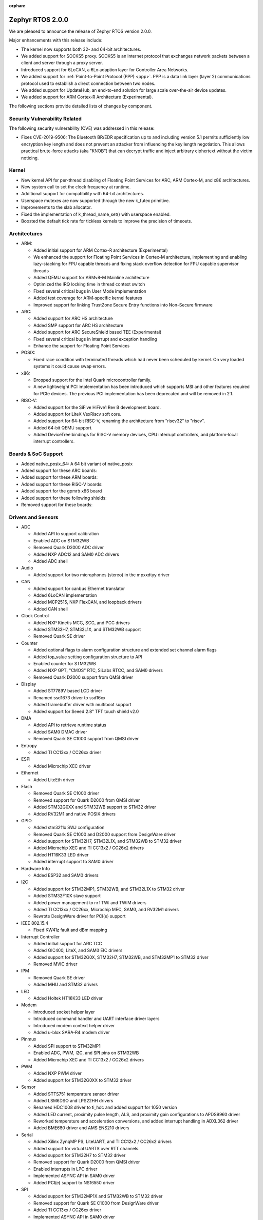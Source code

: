 :orphan:

.. _zephyr_2.0:

Zephyr RTOS 2.0.0
###################

We are pleased to announce the release of Zephyr RTOS version 2.0.0.

Major enhancements with this release include:

* The kernel now supports both 32- and 64-bit architectures.
* We added support for SOCKS5 proxy. SOCKS5 is an Internet protocol that
  exchanges network packets between a client and server through a proxy server.
* Introduced support for 6LoCAN, a 6Lo adaption layer for Controller Area
  Networks.
* We added support for :ref:`Point-to-Point Protocol (PPP) <ppp>`. PPP is a
  data link layer (layer 2) communications protocol used to establish a direct
  connection between two nodes.
* We added support for UpdateHub, an end-to-end solution for large scale
  over-the-air device updates.
* We added support for ARM Cortex-R Architecture (Experimental).

The following sections provide detailed lists of changes by component.

Security Vulnerability Related
******************************

The following security vulnerability (CVE) was addressed in this
release:

* Fixes CVE-2019-9506: The Bluetooth BR/EDR specification up to and
  including version 5.1 permits sufficiently low encryption key length
  and does not prevent an attacker from influencing the key length
  negotiation. This allows practical brute-force attacks (aka "KNOB")
  that can decrypt traffic and inject arbitrary ciphertext without the
  victim noticing.

Kernel
******

* New kernel API for per-thread disabling of Floating Point Services for
  ARC, ARM Cortex-M, and x86 architectures.
* New system call to set the clock frequency at runtime.
* Additional support for compatibility with 64-bit architectures.
* Userspace mutexes are now supported through the new k_futex primitive.
* Improvements to the slab allocator.
* Fixed the implementation of k_thread_name_set() with userspace enabled.
* Boosted the default tick rate for tickless kernels to improve the
  precision of timeouts.

Architectures
*************

* ARM:

  * Added initial support for ARM Cortex-R architecture (Experimental)
  * We enhanced the support for Floating Point Services in Cortex-M
    architecture, implementing and enabling lazy-stacking for FPU
    capable threads and fixing stack overflow detection for FPU
    capable supervisor threads
  * Added QEMU support for ARMv8-M Mainline architecture
  * Optimized the IRQ locking time in thread context switch
  * Fixed several critical bugs in User Mode implementation
  * Added test coverage for ARM-specific kernel features
  * Improved support for linking TrustZone Secure Entry functions into
    Non-Secure firmware

* ARC:

  * Added support for ARC HS architecture
  * Added SMP support for ARC HS architecture
  * Added support for ARC SecureShield based TEE (Experimental)
  * Fixed several critical bugs in interrupt and exception handling
  * Enhance the support for Floating Point Services

* POSIX:

  * Fixed race condition with terminated threads which had never been
    scheduled by kernel. On very loaded systems it could cause swap errors.

* x86:

  * Dropped support for the Intel Quark microcontroller family.
  * A new lightweight PCI implementation has been introduced which supports
    MSI and other features required for PCIe devices. The previous PCI
    implementation has been deprecated and will be removed in 2.1.

* RISC-V:

  * Added support for the SiFive HiFive1 Rev B development board.
  * Added support for LiteX VexRiscv soft core.
  * Added support for 64-bit RISC-V, renaming the architecture from "riscv32"
    to "riscv".
  * Added 64-bit QEMU support.
  * Added DeviceTree bindings for RISC-V memory devices, CPU interrupt
    controllers, and platform-local interrupt controllers.

Boards & SoC Support
********************

* Added native_posix_64: A 64 bit variant of native_posix
* Added support for these ARC boards:

  .. rst-class:: rst-columns

     * emsdp
     * hsdk
     * nsim for hs

* Added support for these ARM boards:

  .. rst-class:: rst-columns

     * atsamr21_xpro
     * cc1352r1_launchxl
     * cc26x2r1_launchxl
     * holyiot_yj16019
     * lpcxpresso55s69
     * mec15xxevb_assy6853
     * mikroe_mini_m4_for_stm32
     * mimxrt1015_evk
     * mps2_an521
     * nrf51_pca10031
     * nrf52811_pca10056
     * nucleo_g071rb
     * nucleo_wb55rg
     * qemu_cortex_r5
     * stm32h747i_disco
     * stm32mp157c_dk2
     * twr_ke18f
     * v2m_musca_b1
     * 96b_avenger96
     * 96b_meerkat96
     * 96b_wistrio

* Added support for these RISC-V boards:

  .. rst-class:: rst-columns

     * hifive1_revb
     * litex_vexriscv
     * qemu_riscv64

* Added support for the gpmrb x86 board

* Added support for these following shields:

  .. rst-class:: rst-columns

     * frdm_cr20a
     * link_board_can
     * sparkfun_sara_r4
     * wnc_m14a2a
     * x_nucleo_iks01a3

* Removed support for these boards:

  .. rst-class:: rst-columns

     * arduino_101
     * arduino_101_sss
     * curie_ble
     * galileo
     * quark_d2000_crb
     * quark_se_c1000_devboard
     * quark_se_c1000_ss_devboard
     * quark_se_c1000_ble
     * tinytile
     * x86_jailhouse

Drivers and Sensors
*******************

* ADC

  * Added API to support calibration
  * Enabled ADC on STM32WB
  * Removed Quark D2000 ADC driver
  * Added NXP ADC12 and SAM0 ADC drivers
  * Added ADC shell

* Audio

  * Added support for two microphones (stereo) in the mpxxdtyy driver

* CAN

  * Added support for canbus Ethernet translator
  * Added 6LoCAN implementation
  * Added MCP2515, NXP FlexCAN, and loopback drivers
  * Added CAN shell

* Clock Control

  * Added NXP Kinetis MCG, SCG, and PCC drivers
  * Added STM32H7, STM32L1X, and STM32WB support
  * Removed Quark SE driver

* Counter

  * Added optional flags to alarm configuration structure and extended set channel alarm flags
  * Added top_value setting configuration structure to API
  * Enabled counter for STM32WB
  * Added NXP GPT, "CMOS" RTC, SiLabs RTCC, and SAM0 drivers
  * Removed Quark D2000 support from QMSI driver

* Display

  * Added ST7789V based LCD driver
  * Renamed ssd1673 driver to ssd16xx
  * Added framebuffer driver with multiboot support
  * Added support for Seeed 2.8" TFT touch shield v2.0

* DMA

  * Added API to retrieve runtime status
  * Added SAM0 DMAC driver
  * Removed Quark SE C1000 support from QMSI driver

* Entropy

  * Added TI CC13xx / CC26xx driver

* ESPI

  * Added Microchip XEC driver

* Ethernet

  * Added LiteEth driver

* Flash

  * Removed Quark SE C1000 driver
  * Removed support for Quark D2000 from QMSI driver
  * Added STM32G0XX and STM32WB support to STM32 driver
  * Added RV32M1 and native POSIX drivers

* GPIO

  * Added stm32f1x SWJ configuration
  * Removed Quark SE C1000 and D2000 support from DesignWare driver
  * Added support for STM32H7, STM32L1X, and STM32WB to STM32 driver
  * Added Microchip XEC and TI CC13x2 / CC26x2 drivers
  * Added HT16K33 LED driver
  * Added interrupt support to SAM0 driver

* Hardware Info

  * Added ESP32 and SAM0 drivers

* I2C

  * Added support for STM32MP1, STM32WB, and STM32L1X to STM32 driver
  * Added STM32F10X slave support
  * Added power management to nrf TWI and TWIM drivers
  * Added TI CC13xx / CC26xx, Microchip MEC, SAM0, and RV32M1 drivers
  * Rewrote DesignWare driver for PCI(e) support

* IEEE 802.15.4

  * Fixed KW41z fault and dBm mapping

* Interrupt Controller

  * Added initial support for ARC TCC
  * Added GIC400, LiteX, and SAM0 EIC drivers
  * Added support for STM32G0X, STM32H7, STM32WB, and STM32MP1 to STM32 driver
  * Removed MVIC driver

* IPM

  * Removed Quark SE driver
  * Added MHU and STM32 drivers

* LED

  * Added Holtek HT16K33 LED driver

* Modem

  * Introduced socket helper layer
  * Introduced command handler and UART interface driver layers
  * Introduced modem context helper driver
  * Added u-blox SARA-R4 modem driver

* Pinmux

  * Added SPI support to STM32MP1
  * Enabled ADC, PWM, I2C, and SPI pins on STM32WB
  * Added Microchip XEC and TI CC13x2 / CC26x2 drivers

* PWM

  * Added NXP PWM driver
  * Added support for STM32G0XX to STM32 driver

* Sensor

  * Added STTS751 temperature sensor driver
  * Added LSM6DSO and LPS22HH drivers
  * Renamed HDC1008 driver to ti_hdc and added support for 1050 version
  * Added LED current, proximity pulse length, ALS, and proximity gain configurations to APDS9960 driver
  * Reworked temperature and acceleration conversions, and added interrupt handling in ADXL362 driver
  * Added BME680 driver and AMS ENS210 drivers

* Serial

  * Added Xilinx ZynqMP PS, LiteUART, and TI CC12x2 / CC26x2 drivers
  * Added support for virtual UARTS over RTT channels
  * Added support for STM32H7 to STM32 driver
  * Removed support for Quark D2000 from QMSI driver
  * Enabled interrupts in LPC driver
  * Implemented ASYNC API in SAM0 driver
  * Added PCI(e) support to NS16550 driver

* SPI

  * Added support for STM32MP1X and STM32WB to STM32 driver
  * Removed support for Quark SE C1000 from DesignWare driver
  * Added TI CC13xx / CC26xx driver
  * Implemented ASYNC API in SAM0 driver

* Timer

  * Added Xilinx ZynqMP PS ttc driver
  * Added support for SMP to ARC V2 driver
  * Added MEC1501 32 KHZ, local APIC timer, and LiteX drivers
  * Replaced native POSIX system timer driver with tickless support
  * Removed default selection of SYSTICK timer for ARM platforms

* USB

  * Added NXP EHCI driver
  * Implemented missing API functions in SAM0 driver

* WiFi

  * Implemented TCP listen/accept and UDP support in eswifi driver

Networking
**********

* Added support for `SOCKS5 proxy <https://en.wikipedia.org/wiki/SOCKS>`__.
  See also `RFC1928 <https://tools.ietf.org/html/rfc1928>`__ for details.
* Added support for 6LoCAN, a 6Lo adaption layer for Controller Area Networks.
* Added support for :ref:`Point-to-Point Protocol (PPP) <ppp>`.
* Added support for UpdateHub, an end-to-end solution for large scale
  over-the-air update of devices.
  See `UpdateHub.io <https://updatehub.io/>`__ for details.
* Added support to automatically register network socket family.
* Added support for ``getsockname()`` function.
* Added SO_PRIORITY support to ``setsockopt()``
* Added support for VLAN tag stripping.
* Added IEEE 802.15.4 API for ACK configuration.
* Added dispatching support to SocketCAN sockets.
* Added user mode support to PTP clock API.
* Added user mode support to network interface address functions.
* Added AF_NET_MGMT socket address family support. This is for receiving network
  event information in user mode application.
* Added user mode support to ``net_addr_ntop()`` and ``net_addr_pton()``
* Added support for sending network management events when DNS server is added
  or deleted.
* Added LiteEth Ethernet driver.
* Added support for ``sendmsg()`` API.
* Added `civetweb <https://civetweb.github.io/civetweb/>`__ HTTP API support.
* Added LWM2M IPSO Accelerometer, Push Button, On/Off Switch and Buzzer object
  support.
* Added LWM2M Location and Connection Monitoring object support.
* Added network management L4 layer. The L4 management events are used
  when monitoring network connectivity.
* Allow net-mgmt API to pass information length to application.
* Removed network management L1 layer as it was never used.
* By default a network interface is set to UP when the device starts.
  If this is not desired, then it is possible to disable automatic start.
* Allow collecting network packet TX throughput times in the network stack.
  This information can be seen in net-shell.
* net-shell Ping command overhaul.
* Accept UDP packet with missing checksum.
* 6lo compression rework.
* Incoming connection handling refactoring.
* Network interface refactoring.
* IPv6 fragmentation fixes.
* TCP data length fixes if TCP options are present.
* SNTP client updates.
* Trickle timer re-init fixes.
* ``getaddrinfo()`` fixes.
* Fixes in DHCPv4, LWM2M, gPTP, and MQTT
* DNS fixes for non-compressed answers.
* mDNS and LLMNR resolver fixes.
* Ethernet ARP fixes.
* OpenThread updates and fixes.
* Network device driver fixes for:

  .. rst-class:: rst-columns

     - Ethernet e1000
     - Ethernet enc28j60
     - Ethernet mcux
     - Ethernet stellaris
     - Ethernet gmac
     - Ethernet stm32
     - WiFi eswifi
     - IEEE 802.15.4 kw41z
     - IEEE 802.15.4 nrf5

Bluetooth
*********

* Host:

  * GATT: Added support for database hashes, Read Using Characteristic
    UUID, static services, disabling the dynamic database, and notifying
    and indicating by UUID
  * GATT: Simplified the bt_gatt_notify_cb() API
  * GATT: Added additional attributes to the Device Information Service
  * GATT: Several protocol and database fixes
  * Settings: Transitioned to new optimized settings model and support for custom backends
  * Completed support for directed advertising and Out-Of-Band (OOB) pairing
  * Added support for fine-grained control of security establishment, including
    forcing a pairing procedure in case of key loss
  * Switched to separate, dedicated pools for discardable events and number of
    completed packets events
  * Extended and improved the Bluetooth shell with several commands
  * BLE qualification up to the 5.1 specification
  * BLE Mesh: Several fixes and improvements

* BLE split software Controller:

  * The split software Controller is now the default
  * Added support for the Data Length Update procedure
  * Improved and documented the ticker packet scheduler for improved conflict resolution
  * Added support for out-of-tree user-defined commands and events,
    Zephyr Vendor Specific Commands, and user-defined protocols
  * Converted several control procedures to be queueable
  * Nordic: Decorrelated address generation from resolution
  * Nordic: Added support for Controller-based privacy, fast encryption
    setup, RSSI, low-latency ULL processing of messages, nRF52811 IC BLE
    radio, PA/LNA on Port 1 GPIO pins, and radio event abort
  * BLE qualification up to the 5.1 specification

* BLE legacy software Controller:

  * BLE qualification up to the 5.1 specification
  * Multiple control procedures fixes and improvements

Build and Infrastructure
************************

* Changed ARM Embedded toolchain to default to nano variant of newlib


Libraries / Subsystems
***********************

* File Systems: Added support for littlefs

HALs
****

* HALs are now moved out of the main tree as external modules and reside
  in their own standalone repositories.

Documentation
*************

* We've made many updates to component, subsystem, and process
  documentation bringing our documentation up-to-date with code changes,
  additions, and improvements, as well as new supported boards and
  samples.

Tests and Samples
*****************

* We have implemented additional tests and significantly expanded the
  amount of test cases in existing tests to increase code coverage.

Issue Related Items
*******************

These GitHub issues were addressed since the previous 1.14.0 tagged
release:

.. comment  List derived from GitHub Issue query: ...
   * :github:`issuenumber` - issue title

* :github:`18964` - [Coverity CID :203911]Memory - corruptions in /tests/bluetooth/uuid/src/main.c
* :github:`18963` - [Coverity CID :203910]Memory - corruptions in /tests/bluetooth/uuid/src/main.c
* :github:`18959` - [Coverity CID :203907]Parse warnings in /include/bluetooth/conn.h
* :github:`18923` - (BLE) Dynamic TX Power Control
* :github:`18906` - Problem on build when calling objcopy to generate isrList.bin
* :github:`18865` - Fatal Usage Fault When Bluetooth And OpenThread Are Enabled On NRF52840 Multiprotocol Support
* :github:`18828` - Bluetooth: controller: crash terminating link during encryption procedure
* :github:`18821` - Documentation: parent vs child in DeviceTree nodes
* :github:`18819` - Bluetooth: LL split assert upon disconnection
* :github:`18814` - Module Request: LoRaMac-Node
* :github:`18813` - fs: nvs: Cannot delete entries
* :github:`18808` - Docs for gpmrb board incorrectly refer to up_squared board
* :github:`18804` - Channel Selection Algorithm Modification In Zephyr
* :github:`18802` - Bluetooth: UUID: Missing tests and confusing documentation
* :github:`18799` - bt_uuid_create_le() and bt_uuid_create() have endianness issues, and only one of them is needed
* :github:`18795` - FS:NVS: garbage collection when restart
* :github:`18784` - Can not build link_board_can shield
* :github:`18774` - (nRF51) NVS example doesn't work
* :github:`18765` - LwM2M: DNS handling via offload socket API is broken
* :github:`18760` - hello_world sample instructions don't work
* :github:`18739` - k_uptime_get_32() does not behave as documented
* :github:`18732` - net: mDNS name resolving issue between 2 Zephyr nodes
* :github:`18726` - arc: should not rely on that ERET has a copy of ilink
* :github:`18725` - arc: the IRM bit of SEC_STAT is not handled corrected
* :github:`18724` - arc: interrupt stack is not  switched correctly
* :github:`18717` - USB broken on disco l475 iot board
* :github:`18705` - SMP fails to allocate buffer and pairing times out
* :github:`18693` - POSIX: Some headers were missing from PR #16621
* :github:`18687` - [Coverity CID :203623]Memory - illegal accesses in /tests/subsys/settings/fcb_init/src/settings_test_fcb_init.c
* :github:`18686` - [Coverity CID :203622]Parse warnings in /opt/zephyr-sdk-0.10.3/nios2-zephyr-elf/nios2-zephyr-elf/include/c++/8.3.0/bits/refwrap.h
* :github:`18685` - [Coverity CID :203621]Parse warnings in /opt/zephyr-sdk-0.10.3/nios2-zephyr-elf/nios2-zephyr-elf/include/c++/8.3.0/bits/refwrap.h
* :github:`18684` - [Coverity CID :203620]Parse warnings in /opt/zephyr-sdk-0.10.3/nios2-zephyr-elf/nios2-zephyr-elf/include/c++/8.3.0/bits/refwrap.h
* :github:`18683` - [Coverity CID :190988]Memory - illegal accesses in /home/aasthagr/zephyrproject-external-coverity-new/zephyrproject/modules/hal/nxp/mcux/drivers/imx/fsl_elcdif.c
* :github:`18682` - [Coverity CID :190984]Memory - illegal accesses in /home/aasthagr/zephyrproject-external-coverity-new/zephyrproject/modules/hal/nxp/mcux/drivers/imx/fsl_elcdif.c
* :github:`18681` - [Coverity CID :190979]Memory - illegal accesses in /home/aasthagr/zephyrproject-external-coverity-new/zephyrproject/modules/hal/nxp/mcux/drivers/imx/fsl_elcdif.c
* :github:`18680` - [Coverity CID :190959]Memory - illegal accesses in /home/aasthagr/zephyrproject-external-coverity-new/zephyrproject/modules/hal/nxp/mcux/drivers/imx/fsl_elcdif.c
* :github:`18679` - [Coverity CID :198643]Incorrect expression in /home/aasthagr/zephyrproject-external-coverity-new/zephyrproject/modules/hal/nxp/mcux/devices/MKE18F16/fsl_clock.c
* :github:`18678` - [Coverity CID :198642]Incorrect expression in /home/aasthagr/zephyrproject-external-coverity-new/zephyrproject/modules/hal/nxp/mcux/devices/MKE18F16/fsl_clock.c
* :github:`18677` - [Coverity CID :198641]Incorrect expression in /home/aasthagr/zephyrproject-external-coverity-new/zephyrproject/modules/hal/nxp/mcux/devices/MKE18F16/fsl_clock.c
* :github:`18676` - [Coverity CID :190994]Incorrect expression in /home/aasthagr/zephyrproject-external-coverity-new/zephyrproject/modules/hal/nxp/mcux/devices/MK64F12/fsl_clock.c
* :github:`18675` - [Coverity CID :190982]Incorrect expression in /home/aasthagr/zephyrproject-external-coverity-new/zephyrproject/modules/hal/nxp/mcux/devices/MK64F12/fsl_clock.c
* :github:`18674` - [Coverity CID :190962]Incorrect expression in /home/aasthagr/zephyrproject-external-coverity-new/zephyrproject/modules/hal/nxp/mcux/devices/MK64F12/fsl_clock.c
* :github:`18673` - [Coverity CID :190947]Incorrect expression in /home/aasthagr/zephyrproject-external-coverity-new/zephyrproject/modules/hal/nxp/mcux/devices/MK64F12/fsl_clock.c
* :github:`18672` - [Coverity CID :198948]Control flow issues in /home/aasthagr/zephyrproject-external-coverity-new/zephyrproject/modules/hal/nxp/mcux/devices/LPC55S69/fsl_clock.c
* :github:`18671` - [Coverity CID :198947]Integer handling issues in /home/aasthagr/zephyrproject-external-coverity-new/zephyrproject/modules/hal/nxp/mcux/devices/LPC55S69/fsl_clock.c
* :github:`18670` - [Coverity CID :182600]Integer handling issues in /home/aasthagr/zephyrproject-external-coverity-new/zephyrproject/modules/hal/nxp/mcux/devices/LPC54114/fsl_clock.c
* :github:`18669` - [Coverity CID :158891]Memory - illegal accesses in /home/aasthagr/zephyrproject-external-coverity-new/zephyrproject/modules/hal/nxp/mcux/components/phyksz8081/fsl_phy.c
* :github:`18668` - [Coverity CID :203544]Integer handling issues in /home/aasthagr/zephyrproject-external-coverity-new/zephyrproject/modules/hal/nordic/nrfx/drivers/src/nrfx_usbd.c
* :github:`18667` - [Coverity CID :203513]Integer handling issues in /home/aasthagr/zephyrproject-external-coverity-new/zephyrproject/modules/hal/nordic/nrfx/drivers/src/nrfx_usbd.c
* :github:`18666` - [Coverity CID :203506]Integer handling issues in /home/aasthagr/zephyrproject-external-coverity-new/zephyrproject/modules/hal/nordic/nrfx/drivers/src/nrfx_usbd.c
* :github:`18665` - [Coverity CID :203436]Memory - illegal accesses in /home/aasthagr/zephyrproject-external-coverity-new/zephyrproject/modules/hal/nordic/nrfx/drivers/src/nrfx_usbd.c
* :github:`18664` - [Coverity CID :203416]Uninitialized variables in /home/aasthagr/zephyrproject-external-coverity-new/zephyrproject/modules/fs/littlefs/lfs.c
* :github:`18663` - [Coverity CID :203413]Null pointer dereferences in /home/aasthagr/zephyrproject-external-coverity-new/zephyrproject/modules/fs/littlefs/lfs.c
* :github:`18662` - [Coverity CID :61908]Insecure data handling in /home/aasthagr/zephyrproject-external-coverity-new/zephyrproject/modules/crypto/mbedtls/library/ssl_tls.c
* :github:`18658` - Bluetooth BR/EDR encryption key negotiation vulnerability
* :github:`18654` - cc3220sf_launchxl fails tests/kernel/interrupt/arch.interrupt
* :github:`18645` - Disconnect because of data packets during encryption procedure
* :github:`18615` - sam e70 xplained failed to build hello world
* :github:`18599` - tests/kernel/fifo/fifo_timeout fails on cc3220sf_launchxl
* :github:`18598` - tests/net/trickle failed on multiple plartforms
* :github:`18595` - USB CDC endless loop with BLE on NRF52
* :github:`18593` - tests/arch/arm/arm_zero_latency_irqs fails on cc3220sf_launchxl
* :github:`18592` - (nRF51) The RSSI signal does not rise above -44 dBm
* :github:`18590` - tests/kernel/fatal/kernel.common.stack_sentinel fails on FRDM-KW41Z
* :github:`18587` - tests/kernel/fifo/fifo_timeout/kernel.fifo.timeout fails to run on lpcxpresso54114_m4
* :github:`18584` - BT LL assert on LL/CON/ADV/BV-04-C
* :github:`18580` - Bluetooth: Security fail on initial pairing
* :github:`18574` - Some platforms: “reel_board”, “frdm_k64f” and “sam_e70_xplained”  are be built failure
* :github:`18572` - Bluetooth: GATT: Unable to indicate by UUID
* :github:`18563` - log_strdup missing error messages seen when running wifi sample
* :github:`18547` - Bluetooth: GATT: Fix using variable size storage for CCC
* :github:`18546` - Hard Fault when connecting to BLE device
* :github:`18524` - No disconnection event during "heavy" indication stream
* :github:`18522` - BLE: Mesh: When transport send seg_msg to LPN
* :github:`18521` - BLE: Mesh: when friend send msg to LPN
* :github:`18508` - tests/net/trickle failed on frdm_k64f board
* :github:`18476` - Custom module with west
* :github:`18462` - potential buffer overrun in logging infrastructure
* :github:`18461` - [Coverity CID :203487]Parse warnings in /usr/lib/gcc/x86_64-redhat-linux/8/include/stdint-gcc.h
* :github:`18460` - [Coverity CID :203527]Parse warnings in /usr/include/unistd.h
* :github:`18459` - [Coverity CID :203509]Null pointer dereferences in /tests/subsys/usb/desc_sections/src/desc_sections.c
* :github:`18458` - [Coverity CID :203422]Memory - illegal accesses in /tests/subsys/fs/littlefs/src/testfs_util.c
* :github:`18457` - [Coverity CID :203419]Security best practices violations in /tests/net/traffic_class/src/main.c
* :github:`18456` - [Coverity CID :203401]Security best practices violations in /tests/net/traffic_class/src/main.c
* :github:`18455` - [Coverity CID :203490]Error handling issues in /tests/net/socket/net_mgmt/src/main.c
* :github:`18454` - [Coverity CID :203499]Null pointer dereferences in /tests/net/icmpv6/src/main.c
* :github:`18453` - [Coverity CID :203480]Null pointer dereferences in /tests/net/context/src/main.c
* :github:`18446` - [Coverity CID :203532]Incorrect expression in /tests/kernel/sched/schedule_api/src/user_api.c
* :github:`18445` - [Coverity CID :203507]Error handling issues in /tests/kernel/mutex/sys_mutex/src/main.c
* :github:`18444` - [Coverity CID :203516]Memory - corruptions in /tests/kernel/mem_protect/userspace/src/main.c
* :github:`18443` - [Coverity CID :203454]Error handling issues in /tests/kernel/mem_protect/sys_sem/src/main.c
* :github:`18442` - [Coverity CID :203465]Memory - corruptions in /tests/kernel/mem_protect/protection/src/main.c
* :github:`18439` - [Coverity CID :203437]Incorrect expression in /tests/kernel/fp_sharing/float_disable/src/k_float_disable.c
* :github:`18438` - [Coverity CID :203407]Incorrect expression in /tests/kernel/fp_sharing/float_disable/src/k_float_disable.c
* :github:`18437` - [Coverity CID :203478]Program hangs in /tests/kernel/common/src/sflist.c
* :github:`18436` - [Coverity CID :203424]Control flow issues in /tests/kernel/common/src/sflist.c
* :github:`18434` - [Coverity CID :203486]Memory - corruptions in /tests/bluetooth/uuid/src/main.c
* :github:`18433` - [Coverity CID :203431]Memory - corruptions in /tests/bluetooth/uuid/src/main.c
* :github:`18432` - [Coverity CID :203502]Error handling issues in /tests/bluetooth/tester/src/gap.c
* :github:`18431` - [Coverity CID :203391]Null pointer dereferences in /tests/bluetooth/gatt/src/main.c
* :github:`18430` - [Coverity CID :203540]Incorrect expression in /tests/arch/arm/arm_zero_latency_irqs/src/arm_zero_latency_irqs.c
* :github:`18429` - [Coverity CID :203525]Incorrect expression in /tests/arch/arm/arm_thread_swap/src/arm_thread_arch.c
* :github:`18428` - [Coverity CID :203479]Incorrect expression in /tests/arch/arm/arm_thread_swap/src/arm_thread_arch.c
* :github:`18427` - [Coverity CID :203392]Incorrect expression in /tests/arch/arm/arm_thread_swap/src/arm_thread_arch.c
* :github:`18426` - [Coverity CID :203455]Incorrect expression in /tests/arch/arm/arm_ramfunc/src/arm_ramfunc.c
* :github:`18424` - [Coverity CID :203489]Memory - corruptions in /tests/application_development/gen_inc_file/src/main.c
* :github:`18423` - [Coverity CID :203473]Null pointer dereferences in /subsys/usb/usb_descriptor.c
* :github:`18421` - [Coverity CID :203504]Uninitialized variables in /subsys/net/lib/sockets/sockets_net_mgmt.c
* :github:`18420` - [Coverity CID :203468]Control flow issues in /subsys/net/lib/sockets/sockets_net_mgmt.c
* :github:`18419` - [Coverity CID :203397]Control flow issues in /subsys/net/lib/sockets/sockets_net_mgmt.c
* :github:`18418` - [Coverity CID :203445]Error handling issues in /subsys/net/lib/sockets/getnameinfo.c
* :github:`18417` - [Coverity CID :203501]Memory - corruptions in /subsys/net/lib/lwm2m/ipso_timer.c
* :github:`18416` - [Coverity CID :203475]Memory - corruptions in /subsys/net/lib/lwm2m/ipso_timer.c
* :github:`18415` - [Coverity CID :203420]Memory - corruptions in /subsys/net/lib/lwm2m/ipso_timer.c
* :github:`18414` - [Coverity CID :203496]Memory - corruptions in /subsys/net/lib/lwm2m/ipso_push_button.c
* :github:`18413` - [Coverity CID :203488]Memory - corruptions in /subsys/net/lib/lwm2m/ipso_push_button.c
* :github:`18412` - [Coverity CID :203482]Memory - corruptions in /subsys/net/lib/lwm2m/ipso_push_button.c
* :github:`18411` - [Coverity CID :203450]Memory - corruptions in /subsys/net/lib/lwm2m/ipso_onoff_switch.c
* :github:`18410` - [Coverity CID :203448]Memory - corruptions in /subsys/net/lib/lwm2m/ipso_onoff_switch.c
* :github:`18409` - [Coverity CID :203427]Memory - corruptions in /subsys/net/lib/lwm2m/ipso_onoff_switch.c
* :github:`18408` - [Coverity CID :203533]Memory - corruptions in /subsys/net/lib/lwm2m/ipso_light_control.c
* :github:`18407` - [Coverity CID :203519]Memory - corruptions in /subsys/net/lib/lwm2m/ipso_light_control.c
* :github:`18406` - [Coverity CID :203511]Memory - corruptions in /subsys/net/lib/lwm2m/ipso_buzzer.c
* :github:`18405` - [Coverity CID :203426]Memory - corruptions in /subsys/net/lib/lwm2m/ipso_buzzer.c
* :github:`18404` - [Coverity CID :203414]Memory - corruptions in /subsys/net/lib/lwm2m/ipso_buzzer.c
* :github:`18403` - [Coverity CID :203539]Memory - corruptions in /subsys/net/lib/lwm2m/ipso_accelerometer.c
* :github:`18402` - [Coverity CID :203530]Memory - corruptions in /subsys/net/lib/lwm2m/ipso_accelerometer.c
* :github:`18401` - [Coverity CID :203438]Memory - corruptions in /subsys/net/lib/lwm2m/ipso_accelerometer.c
* :github:`18400` - [Coverity CID :203483]Control flow issues in /subsys/net/lib/conn_mgr/events_handler.c
* :github:`18399` - [Coverity CID :203457]Control flow issues in /subsys/net/l2/ppp/lcp.c
* :github:`18398` - [Coverity CID :203514]Control flow issues in /subsys/net/l2/ppp/ipv6cp.c
* :github:`18397` - [Coverity CID :203512]Memory - corruptions in /subsys/net/l2/ppp/ipv6cp.c
* :github:`18396` - [Coverity CID :203435]Error handling issues in /subsys/net/l2/ppp/fsm.c
* :github:`18395` - [Coverity CID :203471]Memory - corruptions in /subsys/net/l2/ethernet/gptp/gptp_mi.c
* :github:`18394` - [Coverity CID :203464]Memory - corruptions in /subsys/net/l2/ethernet/gptp/gptp_mi.c
* :github:`18393` - [Coverity CID :203541]Integer handling issues in /subsys/net/ip/6lo.c
* :github:`18392` - [Coverity CID :203494]Integer handling issues in /subsys/fs/littlefs_fs.c
* :github:`18391` - [Coverity CID :203403]Memory - corruptions in /subsys/disk/disk_access_usdhc.c
* :github:`18390` - [Coverity CID :203441]Null pointer dereferences in /subsys/bluetooth/mesh/transport.c
* :github:`18389` - [Coverity CID :203396]Null pointer dereferences in /subsys/bluetooth/mesh/access.c
* :github:`18388` - [Coverity CID :203545]Memory - corruptions in /subsys/bluetooth/host/smp.c
* :github:`18387` - [Coverity CID :203536]Memory - corruptions in /subsys/bluetooth/host/smp.c
* :github:`18385` - [Coverity CID :203534]Memory - corruptions in /subsys/bluetooth/host/hci_core.c
* :github:`18384` - [Coverity CID :203495]Control flow issues in /subsys/bluetooth/host/gatt.c
* :github:`18383` - [Coverity CID :203447]Memory - corruptions in /subsys/bluetooth/host/att.c
* :github:`18382` - [Coverity CID :203524]Incorrect expression in /subsys/bluetooth/controller/ticker/ticker.c
* :github:`18381` - [Coverity CID :203393]Control flow issues in /subsys/bluetooth/controller/ll_sw/ull_conn.c
* :github:`18380` - [Coverity CID :203461]Null pointer dereferences in /subsys/bluetooth/controller/ll_sw/ull.c
* :github:`18379` - [Coverity CID :203493]Control flow issues in /soc/arm/st_stm32/stm32h7/soc_m7.c
* :github:`18377` - [Coverity CID :203535]Error handling issues in /samples/net/sockets/civetweb/src/main.c
* :github:`18376` - [Coverity CID :203462]Error handling issues in /samples/net/sockets/civetweb/src/main.c
* :github:`18375` - [Coverity CID :203440]Null pointer dereferences in /samples/net/nats/src/main.c
* :github:`18374` - [Coverity CID :203523]Error handling issues in /samples/drivers/counter/alarm/src/main.c
* :github:`18372` - [Coverity CID :203543]Memory - illegal accesses in /samples/bluetooth/eddystone/src/main.c
* :github:`18371` - [Coverity CID :203542]Error handling issues in /lib/posix/pthread.c
* :github:`18370` - [Coverity CID :203469]Memory - corruptions in /drivers/wifi/eswifi/eswifi_core.c
* :github:`18369` - [Coverity CID :203425]Memory - corruptions in /drivers/wifi/eswifi/eswifi_core.c
* :github:`18368` - [Coverity CID :203411]Memory - corruptions in /drivers/wifi/eswifi/eswifi_core.c
* :github:`18367` - [Coverity CID :203409]Memory - corruptions in /drivers/wifi/eswifi/eswifi_core.c
* :github:`18366` - [Coverity CID :203452]Control flow issues in /drivers/timer/xlnx_psttc_timer.c
* :github:`18365` - [Coverity CID :203434]Control flow issues in /drivers/timer/xlnx_psttc_timer.c
* :github:`18364` - [Coverity CID :203467]Memory - corruptions in /drivers/sensor/lis2dh/lis2dh_trigger.c
* :github:`18363` - [Coverity CID :203492]Memory - corruptions in /drivers/net/ppp.c
* :github:`18362` - [Coverity CID :203412]Control flow issues in /drivers/net/ppp.c
* :github:`18361` - [Coverity CID :203515]Uninitialized variables in /drivers/flash/flash_stm32l4x.c
* :github:`18360` - [Coverity CID :203531]Memory - corruptions in /drivers/espi/espi_mchp_xec.c
* :github:`18359` - [Coverity CID :203521]Memory - illegal accesses in /drivers/espi/espi_mchp_xec.c
* :github:`18358` - [Coverity CID :203497]Memory - corruptions in /drivers/espi/espi_mchp_xec.c
* :github:`18357` - [Coverity CID :203485]Memory - illegal accesses in /drivers/espi/espi_mchp_xec.c
* :github:`18356` - [Coverity CID :203430]Integer handling issues in /drivers/espi/espi_mchp_xec.c
* :github:`18355` - [Coverity CID :203466]Memory - illegal accesses in /drivers/can/can_mcux_flexcan.c
* :github:`18354` - [Coverity CID :203449]Memory - illegal accesses in /boards/posix/native_posix/cmdline_common.c
* :github:`18353` - [Coverity CID :203522]Null pointer dereferences in /arch/arm/core/cortex_m/fault.c
* :github:`18352` - devicetree: support multiple values in io-channels
* :github:`18334` - DNS resolution is broken for some addresses in master/2.0-pre
* :github:`18326` - Bluetooth: Mesh: LPN: Remove msg from cache on rejection Enhancement
* :github:`18320` - tests/drivers/can/api/peripheral.can fail on FRDM-K64F
* :github:`18306` - Unable to reconnect paired devices with controller privacy disabled (host privacy enabled)
* :github:`18301` - menuconfig target can corrupt build configuration
* :github:`18298` - Unable to build mesh-demo for BBC micro:bit
* :github:`18292` - tests/net/lib/dns_addremove failed on frdm_k64f board.
* :github:`18284` - tests/kernel/fp_sharing/float_disable and tests/kernel/mutex/mutex_api and tests/kernel/sleep  fails on twr_ke18f
* :github:`18283` - tests/crypto/tinycrypt_hmac_prng and tests/crypto/mbedtls  and tests/posix/fs  build failure on mimxrt1015_evk
* :github:`18281` - tests/kernel/mem_protect/protection fails on LPC54114_m4
* :github:`18272` - xtensa ASM2 has no support for dynamic interrupts
* :github:`18269` - Documentation improvement for macOS
* :github:`18263` - flash sector erase fails on stm32f412
* :github:`18261` - CONFIG_TIMESLICING=n breaks kernel
* :github:`18258` - sys_get_be64() is missing from sys/byteorder.h
* :github:`18253` - Network samples echo_client doesn't work if only IPv4 enabled.
* :github:`18246` - Build failures with current tree
* :github:`18238` - drivers/modem/modem_socket: modem_socket_put() sock_fd parameter not handled correctly
* :github:`18232` - drivers: can: mcux: TX callback and can_detach don't work propperly
* :github:`18231` - MCUBoot not cleaning up properly before booting Zephyr?
* :github:`18228` - stm32h747i_disco: Fix SYS_CLOCK_TICKS_PER_SEC
* :github:`18212` - README file missing for civetweb sample
* :github:`18205` - tests/net/socket/udp fails when code coverage is enabled on qemu_x86
* :github:`18202` - Disable Duplicate scan, no longer available
* :github:`18201` - bug: west flash with --hex-file param used to work w/o path specified
* :github:`18198` - SDK 0.10.2 rv32m1_vega samples/subsys/logging/logger build fails
* :github:`18194` - [zephyr 1.14][MESH/NODE/CFG/HBP/BV-05-C] Zephyr does not send Heartbeat message on friendship termination
* :github:`18188` - [zephyr 1.14] Re-enabling CCC gets broken when used along with Robust Caching
* :github:`18183` - [zephyr 1.14][GATT/SR/GAS/BV-07-C] GATT Server does not inform change-unaware client about DB changes
* :github:`18181` - Some platforms(e.g. sam_e70_xplained) will be flashed failure if the platforms have not generated HEX file although they are built successfully.
* :github:`18178` - BLE Mesh When Provisioning Use Input OOB Method
* :github:`18171` - gen_defines creates identical labels for multicell pwms definition
* :github:`18155` - i2c_ll_stm32_v1: I2C_CR1:STOP is not cleared
* :github:`18154` - Qemu: mps2+: missing documentation
* :github:`18150` - [zephyr 1.14] Host does not change the RPA
* :github:`18141` - arc: the caculation of exception stack is wrong
* :github:`18140` - xtensa passes NULL esf on fatal error
* :github:`18132` - getting_started should indicate upgrade rather than just install west
* :github:`18131` - devicetree should check input against declared type
* :github:`18092` - Assert in BT controller on RPA timeout
* :github:`18090` - [zephyr 1.14][MESH/NODE/FRND/FN/BV-08-C] Mesh Friend queues more messages than indicates it's Friend Cache
* :github:`18080` - LWM2M bootstrap issue
* :github:`18059` - k_busy_wait passed milliseconds instead of microseconds
* :github:`18052` - z_fatal_error missing log_strdup
* :github:`18048` - [zephyr 1.14] Zephyr with privacy does not disconnect device with unresolvable RPA
* :github:`18042` - Only corporate members can join the slack channel
* :github:`18034` - It's impossible to build Zephyr via cmake/make with west 0.6.0 installed
* :github:`18029` - why kconfiglib.py doesn't throw error for file drivers/serial/Kconfig.nrfx
* :github:`18021` - Socket vtable can access null pointer callback function
* :github:`18019` - BT scan via shell fatal error
* :github:`18013` - BLE Mesh On Net Buffer free issue
* :github:`18011` - arc:  the offset generation of accl_regs is wrong
* :github:`18009` - Dead link in documentation
* :github:`18005` - BLE Mesh When Friend Clear Procedure Timeout
* :github:`18002` - Flash using open source stlink, instead of SEGGER jlink?
* :github:`17997` - fix extern "C" use throughout Zephyr
* :github:`17996` - BUILD_ASSERT not active in three of five shippable platforms
* :github:`17990` - BLE Mesh When IV update test procedure
* :github:`17979` - Security level cannot be elevated after re-connection with privacy
* :github:`17977` - BLE Mesh When IV Update Procedure
* :github:`17971` - [zephyr 1.14] Unable to register GATT service that was unregistered before
* :github:`17967` - drivers/pwm/pwm_api test failed on frdm_k64f board.
* :github:`17965` - kernel/sleep/ test failed on reel_board.
* :github:`17962` - BLE Mesh Recommended memory allocation due to who is assigned who releases the strategy
* :github:`17956` - Is POSIX I/O supported on peripheral?
* :github:`17951` - RFC: update FS API for readdir consistency
* :github:`17948` - Bluetooth: privacy: Reconnection issue
* :github:`17944` - [zephyr 1.14]  LE Enhanced Connection Complete indicates Resolved Public once connected to Public peer address
* :github:`17936` - Bluetooth: Mesh: The canceled buffer is not free, causing a memory leak
* :github:`17932` - BLE Mesh When Friend Send Seg Message To LPN
* :github:`17926` - CAN | nrf52 | device tree error: zephyrproject/zephyr/dts/bindings/can/microchip,mcp2515.yaml (in 'reg'): 'category' from !included file overwritten ('required' replaced with 'optional')
* :github:`17923` - SPI1 on nrf52_pca10040 is dead by default
* :github:`17922` - Driver: modem helper should make it easier to implement a modem
* :github:`17920` - Bluetooth: Security problem
* :github:`17907` - BLE Mesh when resend use GATT bearer
* :github:`17899` - tests/kernel/mem_protect/stackprot/kernel.memory_protection fails on nsim_em
* :github:`17897` - k_busy_wait not working when using 32KHz timer driver
* :github:`17891` - fs/nvs: nvs_init can hang if no nvs_ate available
* :github:`17882` - [zephyr 1.14]  Database Out of Sync error is not returned as expected
* :github:`17880` - Unable to re-connect to privacy enabled peer when using stack generated Identity
* :github:`17876` - BME680 sensor sample not building
* :github:`17870` - Incorrect report received lenght and offset in async API
* :github:`17869` - Unlocking nested k_sched_lock() cause forced preemption
* :github:`17864` - cpp_synchronization sample not working on nucleo_l476rg
* :github:`17861` - Tester application lacks BTP Discover All Primary Services handler
* :github:`17857` - GATT: Incorrect byte order for GATT database hash
* :github:`17853` - kernel panic in tests/kernel/sched/schedule_api
* :github:`17851` - riscv/m2gl025: timer tests broken
* :github:`17843` - Bluetooth: controller: v1.14.x release conformance test failures
* :github:`17821` - Mesh Bug on access.c
* :github:`17820` - Mesh  bug report In access.c
* :github:`17816` - LVGL V5.3 build error if CONFIG_LVGL_COLOR_16_SWAP=y
* :github:`17812` - pthread_cond_timedwait interprets timeout wrong
* :github:`17809` - Bluetooth Mesh message cached too early when LPN
* :github:`17802` - [zephyr 1.14] Address type 0x02 is used by LE Create Connection in device privacy mode
* :github:`17800` - Bluetooth: GATT: Write Without Reponse to invalid handle asserts
* :github:`17794` - Timeutil_api test fails with sanitycheck on iotdk board.
* :github:`17790` - MEC1501 configure warnings in eSPI (dts)
* :github:`17789` - Bluetooth: host: conn.c missing parameter copy
* :github:`17787` - openocd unable to flash hello_world to cc26x2r1_launchxl
* :github:`17784` - failing network tests with code coverage enabled in qemu_x86 not failing when run with gdb
* :github:`17783` - network tests failing with code coverage enabled in qemu_x86 (coverage.c)
* :github:`17782` - network tests failing with 'unexpected eof' with code coverage enabled in qemu_x86 (TSS)
* :github:`17778` - Microchip XEC rtos Timer breaks gpios and k_sleep?
* :github:`17772` - Compilation error of soc/arm/nxp_imx/rt/soc.c
* :github:`17764` - Broken link to latest development version of docs
* :github:`17751` - build is broken for mec15xxevb_assy6853
* :github:`17738` - STATIC_ASSERT no longer defined when CONFIG_NEWLIB_LIBC is enabled
* :github:`17732` - cannot use bt_conn_security in connected callback
* :github:`17727` - how to make zephyr as a ble mesh provisioner to other BLE based board having ble mesh
* :github:`17726` - How to make Zephyr as a ble mesh provisioner ?
* :github:`17723` - Advertiser never clears state flags
* :github:`17715` - Missing 'reg-names' string in riscv32-litex-vexriscv.dtsi
* :github:`17703` - Add prop 'clock-frequency' to STM32  targets
* :github:`17697` - usb_dc_nrfx driver gets stuck after USB3CV HID Tests are performed on hid sample
* :github:`17692` - Proper way for joining a multicast group (NRF52840/OpenThread)
* :github:`17690` - samples/subsys/shell/fs does not work?
* :github:`17671` - ADC not supported by nrf52840_pca10059 DTS file
* :github:`17665` - Missing 'label' on most nodes with 'compatible = "pwm-leds"'
* :github:`17664` - Missing 'clocks' on most nodes with 'compatible = "nxp,kinetis-usbd"'
* :github:`17663` - Missing 'label' on most nodes with 'compatible = "fixed-clock"'
* :github:`17662` - Missing 'label' on nodes with 'compatible = "jedec,spi-nor"'
* :github:`17657` - subsis/disk/disk_access_spi_sdhc: response data eaten by idle byte consumption
* :github:`17650` - devicetree: missing preferred instance presence macro
* :github:`17635` - UnicodeDecodeError is raised while executing west build
* :github:`17630` - efr32mg_sltb004a tick clock error
* :github:`17613` - POSIX arch: occasional failures of tests/kernel/sched/schedule_api on CI
* :github:`17608` - NMP timeout when uploading image with mcumgr over BLE under Linux
* :github:`17600` - Enable Mesh Friend support in Bluetooth tester application
* :github:`17595` - two userspace tests fail if stack canaries are enabled in board configuration
* :github:`17591` - ARM: z_arch_except() is too permissive in user mode
* :github:`17590` - ARC: unable to induce kernel_oops or stack check fail errors from user mode
* :github:`17586` - stack canary storage area should be read-only to user mode?
* :github:`17584` - k_mutex is not SMP-safe
* :github:`17581` - linker script packing failure with subsys/fb fonts and native_posix_64
* :github:`17564` - Missing 'stdlib.h' include when C++ standard library is used.
* :github:`17559` - Assertion failed: zephyr toolchain variant invalid
* :github:`17557` - samples/net/wifi fails to build on cc3220sf_launchxl
* :github:`17555` - CONFIG_LOG doesn't work on x86_64 due to no working backends
* :github:`17554` - pyocd flash does not support the -b option for board ID so that the sanitycheck script can’t specified the board ID to flash when the host connected with multiple boards.
* :github:`17550` - SimpleLink WiFi host driver should revert back to using static memory model
* :github:`17547` - incorrect documentation for debugging nsim_em / nsim_sem
* :github:`17543` - dtc version 1.4.5 with ubuntu 18.04 and zephyr sdk-0.10.1
* :github:`17534` - Race condition in GATT API.
* :github:`17532` - List of missing device tree properties with 'category: required' in the binding for the node
* :github:`17525` - L2CAP: On insufficient authentication error received, Zephyr does unauthenticated pairing
* :github:`17511` - _bt_br_channels_area  section missing in sanitycheck whitelist
* :github:`17508` - RFC: Change/deprecation in display API
* :github:`17507` - system timer drivers using the "new" API should not be configured with CONFIG_TICKLESS_KERNEL
* :github:`17497` - Bluetooth: Mesh: How to Write provision and configure data to flash?
* :github:`17488` - CDC_ACM USB on nRF device fails after suspend
* :github:`17487` - v1.14-branch: SDK 0.10.1 support?
* :github:`17486` - nRF52: SPIM: Errata work-around status?
* :github:`17485` - sanitycheck: Over-zealous checking for binary sections
* :github:`17483` - mec15xxevb_assy6853 board documentation is erroneous
* :github:`17480` - holyiot_yj16019 cannot compile IEEE 802.15.4 L2
* :github:`17478` - net/buf test fails for qemu_x86_64
* :github:`17475` - [RTT] compile error when RTT console enabled
* :github:`17463` - Bluetooth: API limits usage of MITM flags in Pairing Request
* :github:`17460` - sample: gui/lvgl
* :github:`17450` - net: IPv6/UDP datagram with unspecified addr and zero hop limit causes Zephyr to quit
* :github:`17439` - sanitycheck: nrf52840-pca10056 (dev kit) picks up sample/drivers items which will fail due to missing HW
* :github:`17427` - net: IPv4/UDP datagram with zero src addr and TTL causes Zephyr to segfault
* :github:`17419` - arch:arc: remove the extra vairables used in irq and exception handling
* :github:`17415` - Settings Module - settings_line_val_read() returning -EINVAL instead of 0 for deleted setting entries
* :github:`17410` - k_work should have a user_data field
* :github:`17408` - LwM2M: engine doesn't support offloaded TLS stack
* :github:`17401` - LwM2M: requires that CONFIG_NET_IPV* be enabled (can't use 100% offloaded IP stack)
* :github:`17399` - LwM2M: Can't use an alternate mbedtls implementation
* :github:`17381` - DTS compatible property processing assumes specific driver exists
* :github:`17379` - Wrong hex file generated for MCUboot
* :github:`17378` - samples: net: echo-server: no return packet
* :github:`17376` - device tree diagnostic failure in enum
* :github:`17368` - Time Slicing cause system sleep short time
* :github:`17366` - Regression: sanitycheck coverage generation defaults will error out for POSIX arch targets
* :github:`17365` - Documentation: sanitycheck coverage generation instructions lead to errors and no coverage report for POSIX boards
* :github:`17363` - SPI driver does not reset master mode fault on STM32
* :github:`17353` - Configuring with POSIX_API disables NET_SOCKETS_POSIX_NAMES
* :github:`17342` - CODEOWNERS is broken (III)
* :github:`17340` - Bluetooth Mesh: Unable to receive messages when RPL is full.
* :github:`17338` - kernel objects address check in elf_helper.py
* :github:`17313` - drivers: usb_dc_mcux_ehci does not compile
* :github:`17307` - device tree bindings disallow strings that begin with integers
* :github:`17294` - DB corruption when adding/removing service
* :github:`17288` - Bluetooth: controller: Fix handling of L2CAP start frame with zero PDU length
* :github:`17284` - unrecognized binary sections: ['_settings_handlers_area']
* :github:`17281` - sanitycheck error on mimxrt1050_evk samples/gui/lvgl/sample.gui.lvgl with no network connection
* :github:`17280` - How to use UART1 for nrf52_pca10040
* :github:`17277` - no code coverage for k_float_disable() in user mode
* :github:`17266` - CDC_ACM USB not recognized by windows as serial port
* :github:`17262` - insufficient code coverage for lib/os/base64.c
* :github:`17251` - w25q: erase operations must be erase-size aligned
* :github:`17250` - After first GC operation the 1st sector had become scratch and the 2nd sector had became write sector.
* :github:`17231` - Posix filesystem wrapper leaks internal FS desc structures
* :github:`17226` - [Coverity CID :61894]Security best practices violations in /home/aasthagr/zephyrproject/modules/crypto/mbedtls/library/rsa.c
* :github:`17225` - [Coverity CID :61905]Insecure data handling in /home/aasthagr/zephyrproject/modules/crypto/mbedtls/library/ssl_cli.c
* :github:`17224` - [Coverity CID :78542]Null pointer dereferences in /home/aasthagr/zephyrproject/modules/crypto/mbedtls/library/rsa.c
* :github:`17223` - [Coverity CID :149311]Control flow issues in /home/aasthagr/zephyrproject/modules/crypto/mbedtls/library/cipher.c
* :github:`17222` - [Coverity CID :173947]Uninitialized variables in /home/aasthagr/zephyrproject/modules/lib/mcumgr/cborattr/src/cborattr.c
* :github:`17221` - [Coverity CID :173979]Control flow issues in /home/aasthagr/zephyrproject/modules/lib/tinycbor/src/cborparser.c
* :github:`17220` - [Coverity CID :173986]Control flow issues in /home/aasthagr/zephyrproject/modules/lib/mcumgr/cborattr/src/cborattr.c
* :github:`17219` - [Coverity CID :174014]Incorrect expression in /home/aasthagr/zephyrproject/modules/lib/tinycbor/src/cborparser.c
* :github:`17218` - [Coverity CID :186031]Control flow issues in /home/aasthagr/zephyrproject/modules/lib/mcumgr/cmd/fs_mgmt/src/fs_mgmt.c
* :github:`17217` - [Coverity CID :186038]Control flow issues in /home/aasthagr/zephyrproject/modules/lib/mcumgr/cmd/img_mgmt/src/img_mgmt.c
* :github:`17216` - [Coverity CID :186052]Control flow issues in /home/aasthagr/zephyrproject/modules/lib/mcumgr/cmd/fs_mgmt/src/fs_mgmt.c
* :github:`17215` - [Coverity CID :186054]Control flow issues in /home/aasthagr/zephyrproject/modules/lib/mcumgr/cmd/img_mgmt/src/img_mgmt_state.c
* :github:`17214` - [Coverity CID :186060]Control flow issues in /home/aasthagr/zephyrproject/modules/lib/mcumgr/cmd/img_mgmt/src/img_mgmt_state.c
* :github:`17213` - [Coverity CID :186188]Memory - illegal accesses in /home/aasthagr/zephyrproject/modules/lib/open-amp/open-amp/lib/rpmsg/rpmsg.c
* :github:`17212` - [Coverity CID :187076]Control flow issues in /home/aasthagr/zephyrproject/modules/hal/silabs/gecko/emlib/src/em_cmu.c
* :github:`17211` - [Coverity CID :188746]Memory - illegal accesses in /home/aasthagr/zephyrproject/modules/hal/cypress/PDL/3.1.0/drivers/source/cy_syslib.c
* :github:`17210` - [Coverity CID :190643]Error handling issues in /home/aasthagr/zephyrproject/modules/debug/segger/systemview/SEGGER_SYSVIEW.c
* :github:`17209` - [Coverity CID :190927]Uninitialized variables in /home/aasthagr/zephyrproject/modules/lib/open-amp/open-amp/lib/remoteproc/remoteproc.c
* :github:`17208` - [Coverity CID :190941]Insecure data handling in /home/aasthagr/zephyrproject/modules/crypto/mbedtls/library/ssl_tls.c
* :github:`17207` - [Coverity CID :190963]Code maintainability issues in /home/aasthagr/zephyrproject/modules/fs/nffs/src/nffs_restore.c
* :github:`17206` - [Coverity CID :190975]Memory - illegal accesses in /home/aasthagr/zephyrproject/modules/lib/open-amp/open-amp/lib/include/openamp/rpmsg.h
* :github:`17205` - [Coverity CID :190999]Insecure data handling in /home/aasthagr/zephyrproject/modules/lib/open-amp/open-amp/lib/rpmsg/rpmsg_virtio.c
* :github:`17204` - [Coverity CID :191000]Memory - corruptions in /home/aasthagr/zephyrproject/modules/lib/open-amp/open-amp/lib/remoteproc/remoteproc.c
* :github:`17203` - [Coverity CID :198951]Code maintainability issues in /home/aasthagr/zephyrproject/modules/debug/segger/systemview/SEGGER_SYSVIEW.c
* :github:`17202` - [Coverity CID :199436]Uninitialized variables in /subsys/net/lib/sockets/sockets.c
* :github:`17201` - [Coverity CID :199437]Null pointer dereferences in /tests/net/ip-addr/src/main.c
* :github:`17200` - [Coverity CID :199438]Memory - illegal accesses in /drivers/interrupt_controller/exti_stm32.c
* :github:`17190` - net-mgmt should pass info element size to callback
* :github:`17188` - k_uptime_delta returns wrong times
* :github:`17182` - "tests/subsys/usb/device/" fails on reel_board.
* :github:`17177` - ARM: userspace/test_bad_syscall fails on ARMv8-M
* :github:`17176` - deprecated counter_set_alarm is referenced in documentation
* :github:`17172` - insufficient code coverage for lib/os/mempool.c
* :github:`17170` - x86_64 crash with spinning child thread
* :github:`17167` - ARC crash with spinning user thread
* :github:`17166` - arch/x86: eliminate support for CONFIG_REALMODE
* :github:`17158` - Bluetooth: Update PICS for latest PTS 7.4.1
* :github:`17147` - UARTE device has no API when run on nrf52810
* :github:`17114` - drivers: usb_dc_stm32 broken after west update
* :github:`17111` - nucleo_f030r8 build error
* :github:`17095` - Building with Xtensa toolchain fails
* :github:`17092` - Bluetooth: GAP/IDLE/NAMP/BV-01-C requires Read by UUID
* :github:`17065` - Misspelled CONFIG use in is_rodata() for CONFIG_RISCV32
* :github:`17063` - tests/kernel/tickless/tickless_concept (qemu_x86) fails even outside of CI
* :github:`17057` - Bluetooth: Mesh: Implementation doesn't conform to latest errata and 1.0.1 version
* :github:`17055` - net: Incorrect data length after the connection is established
* :github:`17053` - Bluetooth Mesh: Periodic Publishing
* :github:`17043` - compile "hello-world" sample for esp32 board error
* :github:`17041` - [1.14] Bluetooth: Mesh: RPL handling is not in line with the spec
* :github:`17038` - code relocation generating different memory layout cause user mode not working
* :github:`17037` - MQTT with TLS support over SOCKS
* :github:`17031` - Compiler warnings in settings module in Zephyr 1.14
* :github:`17017` - #16827 Breaks Ethernet on FRDM-K64F
* :github:`17015` - #15910 Breaks Ethernet on STM32F7
* :github:`17013` - Bluetooth: Add error reason to pairing failed callbacks
* :github:`17007` - USB mass demo format fails on frdm_k64f
* :github:`16989` - Errors when building application in Eclipse
* :github:`16971` - DFU supported for hci_uart sample ?
* :github:`16946` - characteristic value handle vs characteristic handle
* :github:`16944` - Insufficient test coverage for lib/os/json.c
* :github:`16943` - Missing test coverage for lib/os/crc*.c
* :github:`16934` - drivers: flash: stm32l4: Erase wait time is not enough
* :github:`16931` - logging: Assertion when in panic mode
* :github:`16926` - NXP LPC54102（LPC54114）: question about dual core(M4 and M0) running on flash
* :github:`16924` - Add DNS server added/removed events to net_mgmt
* :github:`16915` - stack_sentinel: rare ASSERTION FAIL [!(z_arch_curr_cpu()->nested != 0U)] @ ZEPHYR_BASE/kernel/thread.c:429  Threads may not be created in ISRs
* :github:`16911` - tests/kernel/sched/schedule_api crash on qemu_x86_64 with SCHED_MULTIQ enabled
* :github:`16907` - native_posix build fails with X86_64 on macOS
* :github:`16901` - No test coverage for CONFIG_ZERO_LATENCY_IRQS
* :github:`16899` - fs/nvs: might loop-up if storage was not erased before first run
* :github:`16898` - bluetooth stack change affects timer behavior
* :github:`16894` - ARM: alignment problems in libc/newlib
* :github:`16893` - Bluetooth: Multiple local IDs, privacy problem
* :github:`16887` - ARM: threads' privilege stack alignment is not optimal
* :github:`16872` - Bluetooth: LL: Peripheral crashes after a while with multiple Centrals
* :github:`16864` - Bluetooth: Mesh: Rx buffer exhaustion causes deadlock
* :github:`16862` - arc: -mfpu=fpuda_all is not set when CONFIG_FLOAT is configured
* :github:`16861` - nRF52: UARTE: Data corruption right after resuming device
* :github:`16830` - Bluetooth: controller: Follow up on ticker conflict resolution
* :github:`16823` - k_busy_wait() on nRF5x boards isn't waiting long enough
* :github:`16803` - Deferred bt_conn_tx causes sysworkq deadlock
* :github:`16799` - Bluetooth: L2CAP: Interpretation of SCID and DCID in Disconnect is wrong
* :github:`16797` - [Zephyr v1.14.0] stm32: MCUboot bootloader results in Hardware exception
* :github:`16793` - kernel timeout_list repeatedly add a thread
* :github:`16787` - [Coverity CID :198945]Null pointer dereferences in /subsys/bluetooth/controller/ll_sw/ull_conn.c
* :github:`16786` - [Coverity CID :198946]Memory - corruptions in /subsys/bluetooth/host/gatt.c
* :github:`16785` - [Coverity CID :198949]Error handling issues in /tests/net/socket/register/src/main.c
* :github:`16779` - [Zephyr v1.14] ARM: fix the start address of MPU guard in stack-fail checking (when building with no user mode)
* :github:`16778` - Build failures in various mimxrt boards
* :github:`16773` - DTS: generated output for each flash-controller
* :github:`16770` - Complete FP support for ARC
* :github:`16761` - nrf52840 usb driver with openthread
* :github:`16760` - K_THREAD_STACK_EXTERN() confuses gen_kobject_list.py
* :github:`16750` - counter:  lack of interrupt when CC=0
* :github:`16749` - IRQ_CONNECT and irq_enable calls in the SiFive UART driver is misconfigured
* :github:`16747` - bluetooth: peripheral: RX buffer size issues
* :github:`16746` - boards: nrf52840_pca10059: Configure NFC pins as GPIOs by default
* :github:`16745` - PTHREAD_MUTEX_DEFINE(): don't store into the _k_mutex section
* :github:`16739` - spi: stm32: pinmux: default configuration does not opt for low power consumption
* :github:`16734` - Bluetooth: GATT: Writing 1 byte to a CCC access invalid memory
* :github:`16733` - soc/stm32: Remove useless package digit for STM32 SoC Kconfig symbols
* :github:`16720` - drivers/loapic_timer.c is buggy, needs cleanup
* :github:`16716` - soc: stm32: Is the setting of NUM_IRQS in the F3 series wrong?
* :github:`16707` - Problem with k_sleep
* :github:`16695` - code coverage: kernel/device.c
* :github:`16687` - basic disco sample fails
* :github:`16678` - LPN establishment of Friendship never completes if there is no response to the initial Friend Poll
* :github:`16676` - Settings enhancements
* :github:`16672` - nrf: spi: Excess current
* :github:`16670` - Memory reports do not work when Nordic proprietary LL is selected
* :github:`16661` - Symmetric multiprocessing (SMP) for ARC HS cores
* :github:`16639` - eth: pinging frdm k64f eventually leads to unresponsive ethernet device
* :github:`16634` - GATT indicate API inconsistent when using characteristic declaration attribute as argument
* :github:`16631` - SDK_VERSION
* :github:`16624` - Building Grub fails when using gcc9
* :github:`16623` - Building with Openthread fails
* :github:`16607` - Building hello_world fails for xtensa: xt-xcc ERROR parsing -Wno-address-of-packed-member:  unknown flag
* :github:`16606` - Fault in CPU stats
* :github:`16604` - Zephyr fails to build with CPU load measurement enabled
* :github:`16603` - Bluetooth: Gatt Discovery: BT_GATT_DISCOVER_PRIMARY returns all services while BT_GATT_DISCOVER_SECONDARY returns none
* :github:`16602` - Bluetooth: GATT Discovery: Descriptor Discovery by range Seg Fault
* :github:`16600` - Bluetooth: Mesh: Proxy SAR timeout is not implemented
* :github:`16594` - net: dns: Zephyr is unable to unpack mDNS answers produced by another Zephyr node
* :github:`16584` - [Coverity CID :198863]Error handling issues in /subsys/net/lib/sntp/sntp.c
* :github:`16583` - [Coverity CID :198864]Parse warnings in /subsys/logging/log_backend_rtt.c
* :github:`16582` - [Coverity CID :198865]Null pointer dereferences in /drivers/usb/device/usb_dc_stm32.c
* :github:`16581` - [Coverity CID :198866]Null pointer dereferences in /subsys/net/lib/dns/llmnr_responder.c
* :github:`16580` - [Coverity CID :198867]Parse warnings in /tests/subsys/fs/nffs_fs_api/common/nffs_test_system_01.c
* :github:`16579` - [Coverity CID :198868]Parse warnings in /drivers/watchdog/wdt_qmsi.c
* :github:`16578` - [Coverity CID :198869]Parse warnings in /subsys/shell/shell_rtt.c
* :github:`16577` - [Coverity CID :198870]Error handling issues in /subsys/net/lib/lwm2m/lwm2m_obj_firmware_pull.c
* :github:`16576` - [Coverity CID :198871]Parse warnings in /drivers/i2c/i2c_qmsi_ss.c
* :github:`16575` - [Coverity CID :198872]Parse warnings in /tests/subsys/settings/nffs/src/settings_setup_nffs.c
* :github:`16574` - [Coverity CID :198873]Incorrect expression in /tests/drivers/uart/uart_async_api/src/test_uart_async.c
* :github:`16573` - [Coverity CID :198874]Null pointer dereferences in /drivers/usb/device/usb_dc_stm32.c
* :github:`16572` - [Coverity CID :198875]Memory - corruptions in /drivers/flash/flash_simulator.c
* :github:`16571` - [Coverity CID :198876]Parse warnings in /tests/subsys/fs/multi-fs/src/test_nffs.h
* :github:`16570` - [Coverity CID :198877]Null pointer dereferences in /subsys/net/ip/net_if.c
* :github:`16569` - [Coverity CID :198878]Error handling issues in /samples/net/sockets/echo_server/src/tcp.c
* :github:`16568` - [Coverity CID :198879]Parse warnings in /tests/subsys/fs/fat_fs_dual_drive/src/test_fat_mount.c
* :github:`16567` - [Coverity CID :198880]Possible Control flow issues in /samples/net/lwm2m_client/src/lwm2m-client.c
* :github:`16566` - [Coverity CID :198881]Parse warnings in /drivers/serial/uart_qmsi.c
* :github:`16565` - [Coverity CID :198882]Parse warnings in /drivers/console/rtt_console.c
* :github:`16564` - [Coverity CID :198883]Parse warnings in /drivers/gpio/gpio_qmsi_ss.c
* :github:`16563` - [Coverity CID :198884]Parse warnings in /drivers/counter/counter_qmsi_aon.c
* :github:`16524` - FXOS8700 is not well supported in twr_ke18f
* :github:`16519` - USAGE FAULT occurs when i2c_write is called
* :github:`16518` - USB_UART_DTR_WAIT not working on nrf52840_pca10059
* :github:`16508` - tests/subsys/storage/flash_map  Instruction bus error on frdmk64 board
* :github:`16506` - tests/posix/fs missing ff.h
* :github:`16501` - Code Coverage for qemu_x86 is not getting generated due to a build error
* :github:`16493` - [Coverity CID :198640]Resource leaks in /tests/net/socket/register/src/main.c
* :github:`16492` - [Coverity CID :198644]Incorrect expression in /tests/drivers/uart/uart_async_api/src/test_uart_async.c
* :github:`16487` - tests/kernel/timer/timer_api/kernel.timer  sporadically (high frequency) fails in CI on qemu-xtensa
* :github:`16483` - net: ipv6: udp: Zephyr replies to datagram with illegal checksum 0
* :github:`16478` - Bluetooth: Improper bonded peers handling
* :github:`16470` - Superfluous USB suspend after USB configured
* :github:`16463` - tests/subsys/settings/fcb_init fails on second run
* :github:`16453` - sockets: getaddrinfo: AF_UNSPEC handling was recently broken
* :github:`16432` - Weird link error of the console sample!
* :github:`16428` - samples/gui/lvgl does not work on PCA10056
* :github:`16426` - Missing included dependencies in many header files
* :github:`16419` - Bluetooth: XTAL feature regression
* :github:`16418` - drivers: watchdog: sam0: check if timeout is valid
* :github:`16417` - issues with can filter mode set
* :github:`16416` - sram size for RT1015 and RT1020 needs to be update.
* :github:`16415` - Build errors with C++
* :github:`16414` - Backport west build --pristine
* :github:`16413` - Missing dependency in cmake
* :github:`16412` - on reel_board the consumption increases because TX pin is floating
* :github:`16411` - bad regex for west version check in host-tools.cmake
* :github:`16389` - ninja flash to intel quark d2000 zephyr
* :github:`16387` - STM32wb55 bluetooth samples fail
* :github:`16379` - net: ipv6: udp: Zephyr replies with illegal UDP checksum zero
* :github:`16375` - net: ipv4: udp: Zephyr does not reply to a valid datagram with checksum zero
* :github:`16366` - Build error on QEMU x86 and quark_se_c1000_devboard
* :github:`16365` - lwm2m: enable with CONFIG_NET_RAW_MODE
* :github:`16363` - Error building x_nucleo_iks01a1 sample on nucleo_wb55rg after activating I2C Bus
* :github:`16360` - ARM: Implement configurable MPU-based stack overflow guards
* :github:`16354` - net: ipv6: Zephyr does not reply to fragmented packet
* :github:`16341` - Bluetooth: GATT Server failed to send Service Change Indication
* :github:`16339` - openthread: off-by-one error when calculating ot_flash_offset for settings
* :github:`16327` - doc: networking: overview has out of date info for LwM2M
* :github:`16326` - USB3CV Chapter 9 Tests failures
* :github:`16323` - net: ipv6: tcp: unexpected reply to malformed HBH in TCP/IPv6 SYN
* :github:`16318` - net: Network Offloading: Particle Boron
* :github:`16316` - ST modules organization
* :github:`16313` - LMP Response Timeout / LL Response Timeout (0x22) after ~40s when using LE Secure Connections
* :github:`16307` - cannot move location counter backwards error happen
* :github:`16303` - mbedtls: config-tls-generic.h: MBEDTLS_PLATFORM_NO_STD_FUNCTIONS seems ungrounded
* :github:`16296` - dts generation in correct for 2 registers and no-size
* :github:`16289` - Driver: modem ublox-sara-r4 not compiling
* :github:`16278` - [Zepyhr v1.14.0] Unable to update FW with mcumgr over UART
* :github:`16276` - net: ipv4: Zephyr replies to link-layer broadcast packet
* :github:`16275` - setting_init crashes on qemu_x86 when setting BT_SETTINGS
* :github:`16273` - Calling k_work_submit can reenable interrupts
* :github:`16272` - bluetooth mesh proxy filter
* :github:`16268` - Add 32K RAM support for nRF51822 REVC/microbit board
* :github:`16257` - net: icmpv4: Zephyr sends echo reply with multicast source address
* :github:`16243` - std::vector push_back() not working correctly
* :github:`16240` - USB Bluetooth and DFU classes cannot be enabled simultaneously on nRF52840
* :github:`16238` - k_cycle_get_32() API is useless in some Zephyr configurations
* :github:`16236` - [docs] Windows installation guide, git part, is installed with non-intended configuration
* :github:`16234` - tests/benchmarks/latency_measure can not calculate the real time thread switch for twr_ke18f
* :github:`16229` - tests/kernel/common fails at test_atomic on twr_ke18f board
* :github:`16227` - Zephyr env: unset var in conditional activation
* :github:`16226` - ARM: IsInIsr(): inconsistencies between doc and implementation
* :github:`16225` - tests/kernel/msgq/msgq_api twr_ke18f fails with assert
* :github:`16224` - tests/subsys/storage/flash_map meet mpu hardfault in twr_ke18f board.
* :github:`16216` - tests/kernel/timer/timer_api fails on nrf51_pca10028 board
* :github:`16215` - FIFO queue data seems to get overwritten
* :github:`16211` - NVS: sector erase at startup (2-sectors configuration)
* :github:`16204` - Build STM32 : generate hex file fail
* :github:`16191` - boards/arm/{olimexino_stm32, stm32_min_dev}: USB pinmux setup is skipped
* :github:`16185` - Compile error using entropy.h in C++ code
* :github:`16177` - STM32: Could not compile with CONFIG_PINMUX=n
* :github:`16170` - CI fails because warning in LOG_ERR() in drivers/i2s_ll_stm32.c
* :github:`16164` - [Coverity CID :198584]Uninitialized variables in /drivers/led/ht16k33.c
* :github:`16163` - [Coverity CID :198587]Incorrect expression in /tests/subsys/usb/desc_sections/src/desc_sections.c
* :github:`16162` - [Coverity CID :198588]Control flow issues in /drivers/gpio/gpio_cc13xx_cc26xx.c
* :github:`16161` - [Coverity CID :198589]Control flow issues in /drivers/i2c/i2c_sam0.c
* :github:`16160` - [Coverity CID :198590]Control flow issues in /drivers/i2c/i2c_sam0.c
* :github:`16159` - [Coverity CID :198591]Control flow issues in /drivers/sensor/adxl362/adxl362.c
* :github:`16158` - LwM2M: Fix incorrect last_block handling in the firmware write callback
* :github:`16156` - Remove the LWM2M maximum number of instances limitation
* :github:`16155` - drivers: can: wrong value used for filter mode set
* :github:`16154` - Fix various issues with handling of floating values within the LWM2M subsystem
* :github:`16148` - ARM: Enable building with TRUSTED_EXECUTION_SECURE
* :github:`16145` - question: Using OpenThread API in Zephyr application
* :github:`16143` - posix: clock_settime calculates the base time incorrectly
* :github:`16142` - NET: llmnr responder sends malformed packets
* :github:`16141` - posix: CONFIG_POSIX_API and CONFIG_NET_SOCKETS_POSIX_NAMES don't make sense to use together, and conflict when doing so
* :github:`16138` - is this right for clock announcing in every CORE?
* :github:`16132` - The nRF mesh APP report “Invalid Publish Parameters”
* :github:`16110` - net: arp: request from own hardware but different IP address not dropped
* :github:`16107` - Using bt_gatt_read() with 'by_uuid' method returns 3 extra bytes
* :github:`16103` - nrf5 802.15.4 driver requires Log subsys to be enabled
* :github:`16098` - net: arp: sender hardware address not used by ICMP/TCP/UDP
* :github:`16090` - mpu align support for code relocation on non-XIP system
* :github:`16089` - Mcux Ethernet driver does not detect carrier anymore (it's alway on)
* :github:`16080` - Zephyr UART shell crashes on start if main() is blocked
* :github:`16079` - SAM0/SAMR SERIAL subsystem broken?
* :github:`16078` - Shell subsystem or SERIAL no longer works on SAM0/SAMR
* :github:`16072` - boards/up_squared: k_sleep() too long with local APIC timer
* :github:`16054` - Bluetooth sample app 'peripheral' failing to build for nRF52840
* :github:`16052` - Adafruit Trinket M0 Bossac Offset is Wrong
* :github:`16046` - modules are being processed too late.
* :github:`16042` - NDP should be enhanced with Security, RFC 3971
* :github:`16027` - support for no-flash systems
* :github:`16025` - webusb example app not reading data
* :github:`16012` - Source IP address for DHCP renewal messages is unset
* :github:`16010` - Coverage reporting fails on many tests
* :github:`16006` - The ArgonKey board documentation needs to align to the official information
* :github:`16002` - the spi base reg address in arc_iot.dtsi has an error
* :github:`16001` - ARC iotdk supports MPU and fpu in hardware but not enabled in kconfig
* :github:`16000` - We need a CI check for commas in CODEOWNERS
* :github:`15998` - CODEOWNERS is broken (Again)
* :github:`15997` - Fix compile warning in samples/net/sockets/dumb_http_server
* :github:`15996` - tests/kernel/sched/schedule_api/testcase.yaml#kernel.sched.slice_reset fails on nrf52840_pca10056, nrf52_pca10040, nrf51_pca10028
* :github:`15991` - [Coverity CID :198389]Memory - illegal accesses in /subsys/settings/src/settings_runtime.c
* :github:`15990` - [Coverity CID :198390]Memory - illegal accesses in /subsys/settings/src/settings_runtime.c
* :github:`15989` - [Coverity CID :198391]Memory - illegal accesses in /subsys/settings/src/settings_runtime.c
* :github:`15988` - [Coverity CID :198392]Insecure data handling in /tests/net/socket/getaddrinfo/src/main.c
* :github:`15987` - [Coverity CID :198393]Error handling issues in /tests/net/socket/socket_helpers.h
* :github:`15986` - [Coverity CID :198394]Error handling issues in /tests/net/socket/socket_helpers.h
* :github:`15985` - [Coverity CID :198395]Memory - corruptions in /soc/arm/microchip_mec/mec1501/soc.c
* :github:`15983` - Kernel tests assume SYS_CLOCK_TICKS_PER_SEC=100
* :github:`15981` - ARM: k_float_disable() as system call
* :github:`15975` - Openthread - fault with dual network interfaces
* :github:`15971` - Fail to connect sample bluetooth HID with Tizen OS (BT_HCI_ERR_DIFF_TRANS_COLLISION)
* :github:`15970` - samples: microbit pong demo
* :github:`15964` - ARM: Cortex-M: enhance Sharing Floating-Point Registers Mode
* :github:`15961` - bug:  west: 'west flash' doesn't use specified hex file
* :github:`15941` - Stale 1.3.99 documentation under /latest
* :github:`15924` - Bluetooth: PTS: GATT server tests fail after merge of #15524
* :github:`15922` - BLE mesh:The Provisioner APP can't find the micro:bit which is running the mesh sample
* :github:`15918` - stm32f7 GPIO Ports F & G Disabled by Default
* :github:`15917` - USB disconnect/reconnect
* :github:`15916` - [BLE] Mesh example qemu kernel panic
* :github:`15911` - Stack size is smaller than it should be
* :github:`15909` - stm32f7: DTCM included in sram0
* :github:`15906` - WEST ERROR: extension command build was improperly defined
* :github:`15904` - concerns with use of CONFIG_BT_MESH_RPL_STORE_TIMEOUT in examples
* :github:`15893` - code coverage is not tested in CI
* :github:`15884` - tests/net/socket/getaddrinfo fails on mps2_an385
* :github:`15878` - tests/net/lib/mqtt_publisher/net.mqtt.tls fails to build on sam_e70_xplained
* :github:`15877` - all qemu_x86_64 tests hang on Ubuntu 18.04
* :github:`15864` - disk partitioning should not specified in DTS
* :github:`15844` - Network management API should support user space
* :github:`15842` - cdc_acm: stm32: uart_fifo_fill() can't transmit data out
* :github:`15835` - "#if XIP" block in qemu_x86 DTS always evaluates to false
* :github:`15831` - qemu_x86 DTS does not reflect actual emulated hardware layout
* :github:`15827` - ARM: Update ARM CMSIS to latest  version
* :github:`15823` - Build failure for spi_loopback on atsamr21_xpro
* :github:`15817` - nrf52: HFXO is not turned off as expected
* :github:`15814` - [Coverity CID :186196]Unchecked return value in  samples/sensor/lsm6dsl/src/main.c
* :github:`15794` - mps2_an385 crashes if CONFIG_INIT_STACKS=y and CONFIG_COVERAGE=y
* :github:`15789` - Networking documentation missing
* :github:`15778` - [Coverity CID :198001]Control flow issues in /subsys/bluetooth/host/mesh/settings.c
* :github:`15777` - [Coverity CID :198002]Null pointer dereferences in /subsys/net/l2/ethernet/arp.c
* :github:`15776` - [Coverity CID :198003]Error handling issues in /tests/net/net_pkt/src/main.c
* :github:`15775` - [Coverity CID :198005]Memory - corruptions in /subsys/bluetooth/shell/gatt.c
* :github:`15774` - [Coverity CID :198006]Control flow issues in /subsys/bluetooth/host/settings.c
* :github:`15773` - [Coverity CID :198007]Memory - corruptions in /subsys/bluetooth/host/hci_core.c
* :github:`15772` - [Coverity CID :198009]Memory - corruptions in /subsys/bluetooth/shell/gatt.c
* :github:`15771` - [Coverity CID :198010]Control flow issues in /samples/boards/nrf52/mesh/onoff_level_lighting_vnd_app/src/storage.c
* :github:`15770` - [Coverity CID :198011]Incorrect expression in /tests/subsys/usb/desc_sections/src/desc_sections.c
* :github:`15769` - [Coverity CID :198012]Memory - corruptions in /drivers/flash/flash_simulator.c
* :github:`15768` - [Coverity CID :198013]Control flow issues in /subsys/bluetooth/host/mesh/settings.c
* :github:`15767` - [Coverity CID :198014]Memory - corruptions in /drivers/flash/flash_simulator.c
* :github:`15766` - [Coverity CID :198016]Security best practices violations in /subsys/settings/src/settings_runtime.c
* :github:`15765` - [Coverity CID :198018]Control flow issues in /subsys/bluetooth/host/mesh/settings.c
* :github:`15764` - [Coverity CID :198019]Security best practices violations in /subsys/settings/src/settings_runtime.c
* :github:`15763` - [Coverity CID :198021]Control flow issues in /drivers/clock_control/clock_stm32_ll_mp1x.c
* :github:`15762` - [Coverity CID :198022]Security best practices violations in /subsys/settings/src/settings_runtime.c
* :github:`15759` - usb: cdc_acm: uart_line_ctrl_set(dev, LINE_CTRL_DTR, &dtr) should always return 0 if USB port is not opened by host
* :github:`15751` - Incorrect flash map
* :github:`15749` - [question] errors using custom command in CMakeLists.txt
* :github:`15748` - 'ninja flash' does not work for IMXRT1052 target
* :github:`15736` - Generalize and improve async context for SPI, ADC, etc.
* :github:`15734` - Power management doesn't work with CONFIG_I2C=y on nRF52
* :github:`15733` - Bluetooth: controller: Central Encryption setup overlaps Length Request procedure
* :github:`15728` - tests/benchmarks/timing_info: wrong value for context switch duration
* :github:`15720` - "z_clock_elapsed" implementation seems to be missing #linking #sched
* :github:`15719` - tests/ztests/mock/ : Stuck at test_parameter_tests
* :github:`15714` - samples/bluetooth/peripheral: could not connect with disco_l475_iot1 board
* :github:`15710` - [question] how about the current consumption on NRF52DK running power_mgr sample?
* :github:`15709` - CODEOWNERS ignored in GitHub
* :github:`15706` - tunslip6: main: open: No such file or directory
* :github:`15698` - bluetooth: bt_conn: No proper ID handling
* :github:`15696` - [question] why bt_setting is dependant of printk in menuconfig?
* :github:`15679` - Can GPTP support multiple slave nodes
* :github:`15678` - Watchdog peripheral api docs aren't generated correctly.
* :github:`15675` - DTS question about pinmix/GPIO
* :github:`15672` - net: socket send return error(-110) when http request 100 times
* :github:`15668` - Support request: Issue with documentation warning
* :github:`15664` - Zephyr modules failure report
* :github:`15652` - document the mailing list for nightly build results
* :github:`15639` - [question] how to get the bd_addr from scan callback as shown on nrf-connect app?
* :github:`15637` - Support of device tree gpio-map
* :github:`15627` - Application compiled with CONFIG_POSIX_API doesn't have access to POSIX headers
* :github:`15625` - target_compile_features in CMakeLists.txt triggers an error
* :github:`15622` - NXP RT10XX: Load code to ITCM
* :github:`15612` - bt_set_id_addr() to allow public address as argument
* :github:`15608` - [question] my board won't boot without debugger attached but no issue using nordic SDK
* :github:`15607` - nRF52: 2.4 GHz proprietary RF support
* :github:`15606` - trickle.c can't work for multiple triggerings
* :github:`15605` - Unaligned memory access by ldrd
* :github:`15601` - pwm: nRF default prescalar value is wrong
* :github:`15597` - [question] How to include mesh related header files in my own source file
* :github:`15596` - net: Zephyr's SNTP API time precision is not adequate
* :github:`15594` - net shell "net tcp send" command failed when repeated many times
* :github:`15588` - Does zephyr support different time slices for each thread?
* :github:`15587` - Zephyr was unable to find the toolchain
* :github:`15580` - SAMD21 Adafruit examples no longer run on boards
* :github:`15571` - Fix sanitycheck failures for v2m_musca_b1_nonsecure
* :github:`15570` - Unbonded peripheral gets 'Tx Buffer Overflow' when erasing bond on master
* :github:`15565` - undefined references to 'sys_rand32_get'
* :github:`15558` - support for power-of-two MPUs on non-XIP systems
* :github:`15551` - CMake enables -fmacro-prefix-map on GCC 7
* :github:`15549` - [FCB question] Is it true that fcb storage won't overwrite old records which limits the max num?
* :github:`15546` - tests/kernel/mem_protect/protection/: Reached unreachable code
* :github:`15526` - Unhandled identity in bt_conn_create_slave_le
* :github:`15522` - Extra padding in IPv4 link local ARP packets
* :github:`15520` - tests/ztest/mock: test_multi_value_test:  Unused mocked return value
* :github:`15516` - Implementation of CONFIG_MAX_PTHREAD_COUNT
* :github:`15513` - nRF timer unnecessary configuration?
* :github:`15508` - No space to store CCC cfg
* :github:`15507` - NRF52840: usb composite MSC + HID (with CONFIG_ENABLE_HID_INT_OUT_EP)
* :github:`15504` -  Can I use one custom random static bd_addr before provision?
* :github:`15501` - smp_svr build issue
* :github:`15499` - gpio_intel_apl: gpio_pin_read() pin value doesn't match documentation
* :github:`15497` - USB DFU: STM32: usb dfu mode doesn't work
* :github:`15495` - tests/drivers/spi/spi_loopback/peripheral.spi fails to build on several boards
* :github:`15486` - usb composite MSC + HID (with CONFIG_ENABLE_HID_INT_OUT_EP)
* :github:`15483` - add mpu and fpu support for arc iotdk
* :github:`15481` - object_access in common-rom.ld missed GROUP_LINK_IN(ROMABLE_REGION)
* :github:`15477` - Zephyr network stack will up the Ethernet interface after its driver initialized (regardless of actual status)
* :github:`15472` - DNS resolver sample sends only one A query
* :github:`15465` - Fix build failures for test_newlib &   tests/lib/mem_alloc/libraries.libc.newlib w/ARM gcc
* :github:`15451` - doc: settings Misleading examples
* :github:`15448` - help to use zephyr-ninja flash of st_nucleo_l476rg
* :github:`15447` - sanitycheck --coverage -p qemu_x86: Fatal failures with tests/kernel/pipe/pipe/kernel.pipe
* :github:`15446` - ssanitycheck --coverage -p mps2_an385: Some remaing test cases that are still failing
* :github:`15444` - Error initiating sdhc disk
* :github:`15443` - usb_dc_stm32: Missing semaphore initialization and missing pin remapping configuration
* :github:`15419` - reset and halt function
* :github:`15411` - tests/kernel/critical:  Continuous reboot at test_critical
* :github:`15408` - [Coverity CID :197596]Memory - corruptions in /tests/net/lib/mqtt_packet/src/mqtt_packet.c
* :github:`15391` - [Coverity CID :197613]Possible Control flow issues in /subsys/net/ip/net_core.c
* :github:`15374` - PR 15230 introduces test failure for particle_argon
* :github:`15373` - IPv4 link local packets are not sent with ARP ethernet type
* :github:`15355` - Driver for U-Blox SARA modem (used by Particle Boron)
* :github:`15354` - counter: stm32: Issue with LSE clock source selection
* :github:`15339` - RISC-V: RV32M1: Load access fault when accessing GPIO port E
* :github:`15334` - Unable to reset nRF52840 from nRF9160 on pca10090 DK
* :github:`15331` - CONFIG_CODE_DATA_RELOCATION does not work with Cache enabled MCUs.
* :github:`15316` - printf causing usage fault
* :github:`15315` - doc: simplify cmake examples thanks to cmake's new -B option
* :github:`15305` - add QEMU target for armv8-M with MPU support
* :github:`15282` - Enhance networking tests/net/all tests
* :github:`15279` - mempool alignment might cause a memory block allocated twice
* :github:`15272` - sanitycheck reports build errors as "handler crash"
* :github:`15246` - doc: confusion about dtc version
* :github:`15232` - tests/bluetooth/tester fails build if CONFIG_TEST_USERSPACE=n
* :github:`15193` - tests/net/socket/getaddrinfo tests too little
* :github:`15180` - testing flash driver clients in CI
* :github:`15159` - undefined reference to 'bsearch' #stdlib
* :github:`15156` - GH labels reorg
* :github:`15144` - West: how to set up for external modules
* :github:`15139` - implement sys_sem that can reside in user memory
* :github:`15133` - Is the level2 interrupt supported for ARM cortex-M0P core?
* :github:`15119` - GPIO callback not disabled from an interrupt
* :github:`15116` - nrfx_twim: (nRF52) driver unable to perform i2c_burst_write() correctly
* :github:`15115` - ARM: Cortex-M: enhance non-sharing floating point services
* :github:`15074` - ARM: Fix/Enhance Floating Point for ARM Cortex-M architecture
* :github:`15046` - Native_posix: command line handling: Hint users why an option does not exist
* :github:`15003` - init_iface in net_if.c should check api->init
* :github:`14997` - Convert samples/sensor/bme280/src/main.c to use printk instead of printf
* :github:`14970` - samples/drivers/watchdog: Not showing "Waiting for reset..." for nrf boards
* :github:`14918` - olimexino stm32 CAN errors
* :github:`14904` - Sanitycheck report not clear if built or ran a test
* :github:`14828` - ARM: MPU-based HW thread stack protection not working properly when building with CONFIG_FLOAT
* :github:`14826` - USB reset in suspended state
* :github:`14791` - Bluetooth: GATT Notification callbacks should have conn as argument
* :github:`14769` - kernel/userspace.c: Improve code coverage to 100%
* :github:`14744` - ARM: Core Stack Improvements/Bug fixes for 2.0 release
* :github:`14736` - kernel/include/kswap.h: Improve code coverage to 100%
* :github:`14734` - kernel/include/kernel_structs.h: Improve code coverage to 100%
* :github:`14733` - kernel/work_q.c: Improve code coverage to 100%
* :github:`14731` - kernel/userspace_handler.c: Improve code coverage to 100%
* :github:`14730` - kernel/userspace.c: Improve code coverage to 100%
* :github:`14729` - kernel/timer.c: Improve code coverage to 100%
* :github:`14728` - kernel/timeout.c: Improve code coverage to 100%
* :github:`14727` - kernel/thread_abort.c: Improve code coverage to 100%
* :github:`14726` - kernel/thread.c: Improve code coverage to 100%
* :github:`14725` - kernel/system_work_q.c: Improve code coverage to 100%
* :github:`14724` - kernel/stack.c: Improve code coverage to 100%
* :github:`14723` - kernel/sem.c: Improve code coverage to 100%
* :github:`14722` - kernel/sched.c: Improve code coverage to 100%
* :github:`14721` - kernel/queue.c: Improve code coverage to 100%
* :github:`14720` - kernel/poll.c: Improve code coverage to 100%
* :github:`14719` - kernel/pipes.c: Improve code coverage to 100%
* :github:`14718` - kernel/mutex.c: Improve code coverage to 100%
* :github:`14717` - kernel/msg_q.c: Improve code coverage to 100%
* :github:`14716` - kernel/mempool.c: Improve code coverage to 100%
* :github:`14715` - kernel/mem_slab.c: Improve code coverage to 100%
* :github:`14713` - kernel/mem_domain.c: Improve code coverage to 100%
* :github:`14712` - kernel/mailbox.c: Improve coverage to 100%
* :github:`14711` - kernel/idle.c: Improve code coverage to 100%
* :github:`14710` - kernel/errno.c: Improve code coverage to 100%
* :github:`14709` - kernel/device.c: Improve code coverage to 100%
* :github:`14708` - kernel/include/ksched.h: Improve code coverage to 100%
* :github:`14707` - kernel/include/kernel_offsets.h: Improve code coverage to 100%
* :github:`14706` - kernel/include/kernel_internal.h: Imrpove code coverage to 100%
* :github:`14705` - kernel/smp.c: Improve code coverage to 100%
* :github:`14704` - kernel/int_latency_bench.c: Improve code coverage to 100%
* :github:`14703` - kernel/compiler_stack_protect.c: Improve code coverage to 100%
* :github:`14702` - kernel/atomic_c.c : Improve code coverage to 100%
* :github:`14675` - Bluetooth: Controller privacy support (platforms with HW acceleration)
* :github:`14652` - Gitlint is more strict than checkpatch.pl
* :github:`14633` - undefined reference to 'mbedtls_debug_set_threshold' when MBEDTLS_DEBUG is enabled
* :github:`14605` - mimxrt1060_evk cpp_synchronization meets Hardware exception
* :github:`14604` - BLE disconnection caused by channel map request or connection parameter update request
* :github:`14599` - Can you add a ADC sample?
* :github:`14588` - static IP support on cc3220sf_launchxl
* :github:`14547` - Kconfig shell prompt configuration
* :github:`14517` - LPCXpresso55S69 board support
* :github:`14493` - implement Zephyr futexes
* :github:`14467` - New HTTP API implementation
* :github:`14459` - usb: samples: mass: doesn't build with FLASH overlay
* :github:`14292` - Typo "QPSI" in QSPI macros in some stm32 drivers
* :github:`14283` - tests/drivers/watchdog/wdt_basic_api fails on test_wdt_callback_1() for Ardruino and quark_se_c1000_ss_devboard:arc
* :github:`14123` - Particle boards need a board initialization module for antenna configuration
* :github:`14082` - Update Segger host library to V2.52f
* :github:`14037` - Generic device driver object type
* :github:`14034` - Support for PPP protocol
* :github:`13963` - up_squared: evaluate removal of SBL-related special configurations
* :github:`13935` - tests/crypto/rand32/crypto.rand32.random_hw_xoroshiro: Usage fault "Fatal fault in ISR! Spinning..."
* :github:`13897` - CONFIG_LOG_IMMEDIATE leads to unobvious faults in unrelated rotines due to stack overflow
* :github:`13817` -  tests/ztest/test/mock fails to complete on nios2
* :github:`13799` - usb cdc acm fails when writing big chunks of data on stm32
* :github:`13766` - mimxrt1060_evk tests/kernel/fatal meet many unwanted exceptions
* :github:`13749` - Can CONFIG_SOC_WATCH-related code be removed?
* :github:`13610` - kernel: Non-deterministic and very high ISR latencies
* :github:`13602` - How to get the port number for an ephemeral (randomly assigned) port
* :github:`13574` - Missing documentation for fcb and nffs
* :github:`13560` - STM32 USB: netusb: kernel crash when testing example echo_server with nucleo_f412zg  (ECM on Windows)
* :github:`13444` - Build failure when including both socket.h and posix/time.h
* :github:`13441` - optimize x86 userspace page table memory usage
* :github:`13347` - tests/drivers/watchdog/wdt_basic_api fails on test_wdt_callback_1() for Quark SE / arc
* :github:`13316` - Notification enabled before connection
* :github:`13288` - Disable JTAG debug port for free use GPIO PA15, PB3, PB4 on STM32F1 series
* :github:`13197` - LwM2M: support Connectivity Monitoring object (object id 4)
* :github:`13148` - Build on nucleo_stm32f429zi
* :github:`13097` - openthread default configuration
* :github:`13075` - Review memory protection Kconfig policies for consistency and sanity
* :github:`13065` - CONFIG_BT leads Fatal fault in ISR on esp32
* :github:`13003` - context switch in x86 memory domains needs optimization
* :github:`12942` - openthread: sleepy end device not supported by zephyr router
* :github:`12825` - SystemView Feature Not working
* :github:`12728` - docs: Hard to find guidelines for ext/ maintenance
* :github:`12681` - BLE Split Link Layer
* :github:`12633` - tests/boards/altera_max10/i2c_master failed with "failed to read HPD control" on altera_max10
* :github:`12602` - STM32F415RG Support
* :github:`12553` - List of tests that keep failing sporadically
* :github:`12542` - nrf timers unstable with ticks faster than 100 Hz
* :github:`12478` - tests/drivers/ipm/peripheral.mailbox failing sporadically on qemu_x86_64 (timeout)
* :github:`12261` - i2c_ll_stm32_v1 driver gets stuck
* :github:`12257` - GNU Arm Embedded Toolchain 8-2018-q4-major can't produce hex files on Windows
* :github:`12245` - LWM2M registration timeout
* :github:`12228` - 	How to build images for client or server in bluetooth mesh examples?
* :github:`12160` - settings: NVS back-end
* :github:`12129` - Include: Clean up header file namespace
* :github:`12119` - 64bit architecture support
* :github:`12044` - [Question] [Blutooth Mesh] How proxy client create the proxy PDU
* :github:`12039` - clock_control: API should allow callback to be specified
* :github:`11993` - drivers: Supporting driver-specific extensions to existing generic APIs
* :github:`11922` - ADC generic driver missing features: calibration, reference voltage value
* :github:`11918` - Dynamic pin configuration
* :github:`11740` - LL_ASSERT in event_common_prepare in Zephyr v1.13
* :github:`11712` - Add support for newlib-nano
* :github:`11681` - Mesh Friend does not reply within ReceiveWindow
* :github:`11626` - k_busy_wait exits early on Nordic chips
* :github:`11617` - net: ipv4: udp: broadcast delivery not supported
* :github:`11535` - serial: uart_irq_tx_ready() needs better documentation or correction of the test
* :github:`11455` - cdc_acm uart_fifo_fill sample app doesn't comply with the documentation
* :github:`11107` - clock_control: API should support asynchronous and synchronous variants of turning on clocks
* :github:`10965` - wncm14a2a modem should be moved to a shield configuration
* :github:`10942` - Declaring an API Stable
* :github:`10935` - Support all UARTs on ESP32 WROOM module
* :github:`10915` - ESP 32 failed to boot while running  crypto/rand32 tests
* :github:`10896` - Add STM32 ADC driver
* :github:`10739` - Cannot flash to STM32 Nucleo F446RE with SEGGER JLink
* :github:`10664` - FOTA: nRF52: integration of samples/bluetooth/mesh & smp_srv
* :github:`10657` - tests/net/ieee802154/crypto does not work as expected
* :github:`10603` - Hard to find "todo"
* :github:`10463` - can: stm32: Update to new API
* :github:`10450` - usb/stm32: use dts extracted information to populate clock settings
* :github:`10420` - gcc: "Exec format error" - WSL in Windows 10 1803
* :github:`10150` - Getting LLVM work on ARM
* :github:`9954` - samples/hello_world build failed on Windows/MSYS
* :github:`9898` - 1.14 Release Checklist
* :github:`9762` - Bluetooth mesh reliability issue?
* :github:`9570` - Network stack cleanup: deep TCP cleanup
* :github:`9509` - Unable to upload firmware over serial with mcumgr
* :github:`9333` - Support for STM32 L1-series
* :github:`9247` - Get ST Disco and Eval boards compliant with default configuration guidelines
* :github:`9070` - bluetooth ：BR ：The sample is incomplete
* :github:`9047` - Interrupt APIs.
* :github:`8978` - soc: Intel S1000: add low power memory management support
* :github:`8851` - Allow creation of Zephyr libraries outside of Zephyr tree
* :github:`8734` - USB: DFU timeout on nRF52840 due to long flash erase
* :github:`8728` - Network stack cleanup: Net IF
* :github:`8726` - Network stack cleanup: TCP
* :github:`8725` - Network stack cleanup: Net Context
* :github:`8723` - Network stack cleanup
* :github:`8722` - Network stack cleanup: connection
* :github:`8464` - sdk_version file missing
* :github:`8419` - Bluetooth: tester: LPN Poll issue
* :github:`8404` - Bluetooth: controller: Reuse get_entropy_isr API
* :github:`8275` - when zephyr can support popular IDE develop?
* :github:`8125` - About BMI160 reading issue.
* :github:`8081` - Bluetooth: Deprecate TinyCrypt and use mbedTLS
* :github:`8062` - [Coverity CID :186196] Error handling issues in /samples/sensor/mcp9808/src/main.c
* :github:`7908` - tests/boards/altera_max10/qspi fails on max10
* :github:`7589` - Migrate Websocket to BSD sockets
* :github:`7585` - Migrate HTTP to socket API
* :github:`7503` - LwM2M client: No registration retry after error?
* :github:`7462` - Convert mcr20a to be a shield when that functionality is merged
* :github:`7403` - RAM flash driver emulator
* :github:`7316` - native_posix supersedes ztest mocking
* :github:`6906` - QM (Quality Managed) level qualification
* :github:`6823` - Optimize rendering of Kconfig documentation
* :github:`6817` - Question: Is supported for stack sharing among tasks  in Zephyr? Or any plan?
* :github:`6816` - Question: Is KProbes supported in Zephyr? Or any plan?
* :github:`6773` - Publish doxygen-generated API pages
* :github:`6770` - Multiple Git Repositories
* :github:`6636` - Enable hardware flow control in mcux uart shim driver
* :github:`6605` - Question: Does WAMP protocol has any usecase for Zephyr
* :github:`6545` - ARM Cortex R Architecture support
* :github:`6370` - I can't find adc name which is f429zi board
* :github:`6183` - sensor: Handling sensors with long measurement times
* :github:`6086` - Ideas/requirements for improved TLS support in Zephyr
* :github:`6039` - Implement interrupt driven USART on LPC54114
* :github:`5579` - Address untested options in kernel
* :github:`5529` - Explore Little File System (littlefs) support
* :github:`5460` - scripts: extract_dts_includes: check yaml dts binding property "category: "
* :github:`5457` - Add SDHC card support
* :github:`5423` - [nRF] on-target tests accidentally run twice
* :github:`5365` - Revisit DHCPv4 test, convert to ztest
* :github:`4628` - Sample app enabling sensors on disco_l475_iot1 board
* :github:`4506` - rework GPIO flags
* :github:`4505` - sanitycheck should distinguish compile errors from link errors
* :github:`4375` - Provide a script to find files not owned per the CODEOWNERS file
* :github:`4178` - Openweave Support
* :github:`3936` - BT: bt_conn_create_le(): No way to find out error cause
* :github:`3930` - Need a CPU frequency driver for ESP-32
* :github:`3928` - [TIMER] k_timer_start should take 0 value for duration parameter
* :github:`3846` - to use {k_wakeup} to cancel the delayed startup of one thread
* :github:`3805` - [test] test scheduling of threads along with  networking conditions
* :github:`3767` - reconsider k_mem_pool APIs
* :github:`3759` - reconsider k_mbox APIs
* :github:`3754` - Support static BT MAC address
* :github:`3749` - ESP32: Deep Sleep
* :github:`3722` - Enable Flash Cache for ESP32
* :github:`3710` - 802.15.4 Soft MAC 2015 version support
* :github:`3678` - Implement the Read Static Addresses Command
* :github:`3673` - reconsider k_queue APIs
* :github:`3651` - add tickless idle and kernel support to RISCV32 pulpino
* :github:`3648` - Ability to unpair devices
* :github:`3640` - BLE central scan ignores changes in payload
* :github:`3547` - IP stack: Ideas for optimizations
* :github:`3500` - ESP8266 Architecture Configuration
* :github:`3499` - evaluate Emul8 as a replacement for QEMU in sanitycheck
* :github:`3442` - TCP connection locally isn't possible
* :github:`3426` - Only supports classic Bluetooth compilation options
* :github:`3418` - Bluetooth True Wireless Stereo
* :github:`3417` - BT Phonebook Access Profles
* :github:`3399` - Texas Instruments CC2538 Support
* :github:`3396` - LLDP: Implement local MIB support with advertisement of mandatory TLVs
* :github:`3295` - Advanced Power Management
* :github:`3286` - Native Zephyr IP Stack Advanced Features
* :github:`3155` - xtensa: fix tests/kernel/mem_protect/stackprot
* :github:`3040` - Add support for the Arduino Ethernet Shield V2
* :github:`2994` - The build system crashes when GCCARMEMB_TOOLCHAIN_PATH has a space in it
* :github:`2984` - frdm_k64f bus exception bug due to peculiar RAM configuration
* :github:`2933` - Add zephyr support to openocd upstream
* :github:`2900` - Support for the BBC micro:bit Bluetooth Profile
* :github:`2856` - Customer: Floating Point samples
* :github:`2780` - Set the _Swap() return value on ARC the same way it is now done on ARM ?
* :github:`2766` - BMI160 Oversampling Configuration
* :github:`2682` - Add support for UART A1 for TI CC3200 SoC
* :github:`2623` - nRF52 UART behaviour sensitive to timing of baud rate initialization.
* :github:`2611` - SDP client
* :github:`2587` - Support for BR/EDR SSP out-of-band pairing
* :github:`2586` - Support for LE SC out-of-band pairing
* :github:`2401` - 802.15.4 - LLDN frame support
* :github:`2400` - 802.15.4 - Multipurpose frame support
* :github:`2399` - 802.15.4 - TSCH Radio protocol support
* :github:`2398` - 802.15.4 - Update existing Management commands
* :github:`2397` - 802.15.4 - IE list support
* :github:`2396` - 802.15.4 - Management service: FFD level support
* :github:`2333` - Get IPv6 Ready approval
* :github:`2049` - Enable ARM M4F FPU lazy stacking
* :github:`2046` - Add a driver to support timer functions using the PWM H/W periphral timers
* :github:`1933` - nios2: implement nested interrupts
* :github:`1860` - Add support for getting OOB data
* :github:`1843` - nios2: enable interrupt driven serial console for JTAG UART
* :github:`1766` - nios2: implement asm atomic operations
* :github:`1392` - No module named 'elftools'
* :github:`335` - images for the wiki
